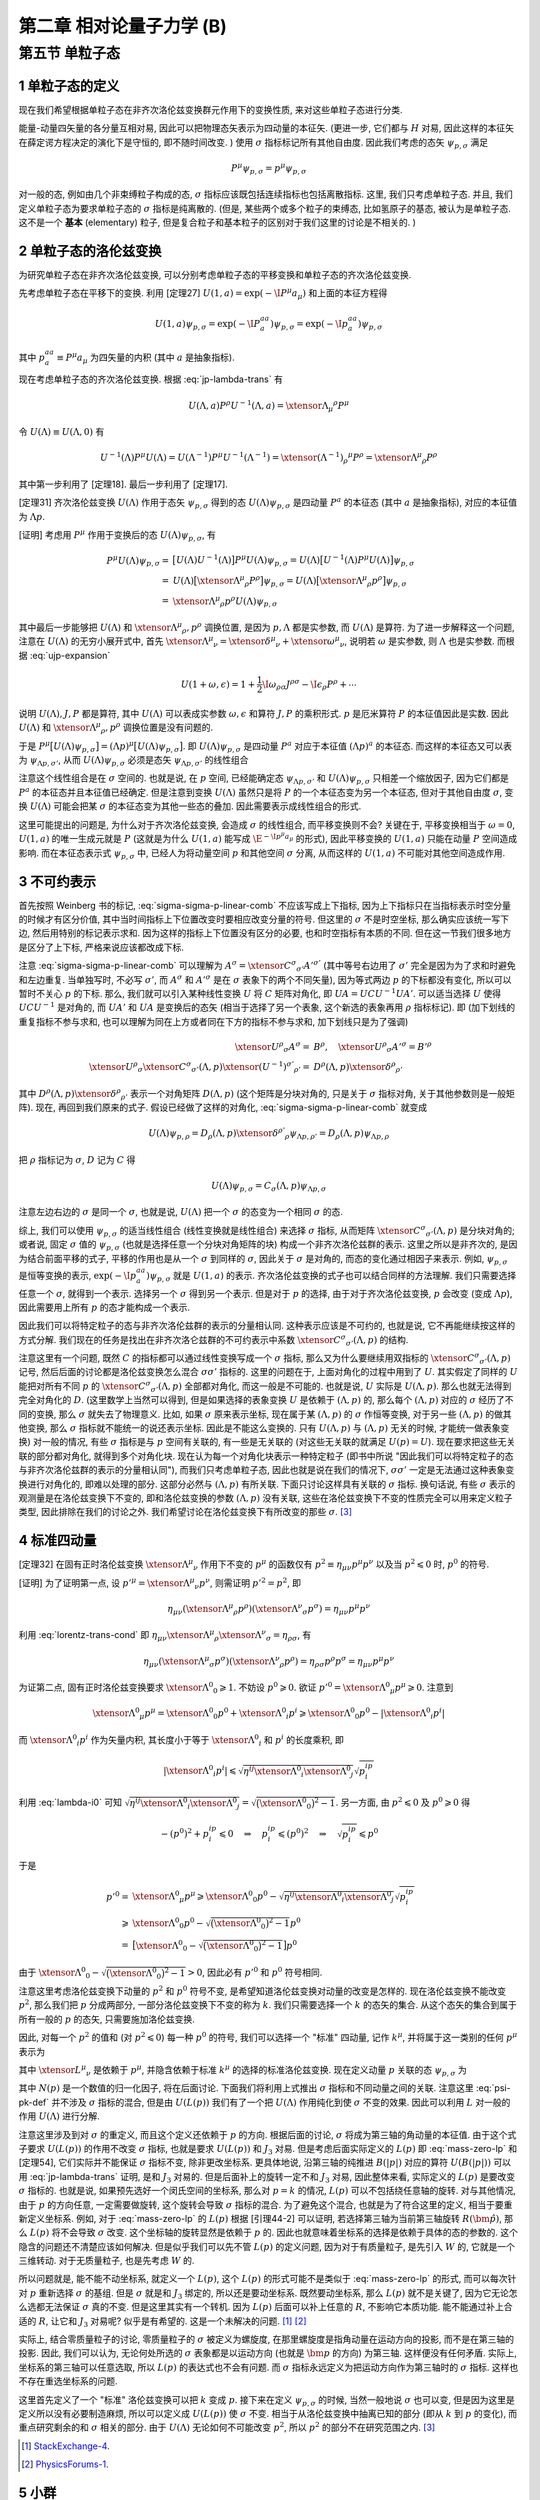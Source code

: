 
.. only:: html

    .. math::
        \renewenvironment{equation*}
        {\begin{equation}\begin{aligned}}
        {\end{aligned}\end{equation}}
        \renewcommand{\gg}{>\!\!>}
        \renewcommand{\ll}{<\!\!<}
        \newcommand{\I}{\mathrm{i}}
        \newcommand{\D}{\mathrm{d}}
        \renewcommand{\C}{\mathrm{C}}
        \newcommand{\dt}{\frac{\D}{\D t}}
        \newcommand{\E}{\mathrm{e}}
        \newcommand{\xtensor}[3]{{#1}#2 {\vphantom{#1}}#3}
        \renewcommand{\bm}{\boldsymbol}
    

第二章 相对论量子力学 (B)
=========================

第五节 单粒子态
---------------

1 单粒子态的定义
^^^^^^^^^^^^^^^^

现在我们希望根据单粒子态在非齐次洛伦兹变换群元作用下的变换性质, 来对这些单粒子态进行分类.

能量-动量四矢量的各分量互相对易, 因此可以把物理态矢表示为四动量的本征矢. (更进一步, 它们都与 :math:`H` 对易, 因此这样的本征矢在薛定谔方程决定的演化下是守恒的, 即不随时间改变. ) 使用 :math:`\sigma` 指标标记所有其他自由度. 因此我们考虑的态矢 :math:`\psi_{p, \sigma}` 满足

.. math:: 
    P^\mu \psi_{p, \sigma} = p^\mu \psi_{p, \sigma}

对一般的态, 例如由几个非束缚粒子构成的态, :math:`\sigma` 指标应该既包括连续指标也包括离散指标. 这里, 我们只考虑单粒子态. 并且, 我们定义单粒子态为要求单粒子态的 :math:`\sigma` 指标是纯离散的. (但是, 某些两个或多个粒子的束缚态, 比如氢原子的基态, 被认为是单粒子态. 这不是一个 **基本** (elementary) 粒子, 但是复合粒子和基本粒子的区别对于我们这里的讨论是不相关的. )

2 单粒子态的洛伦兹变换
^^^^^^^^^^^^^^^^^^^^^^

为研究单粒子态在非齐次洛伦兹变换, 可以分别考虑单粒子态的平移变换和单粒子态的齐次洛伦兹变换.

先考虑单粒子态在平移下的变换. 利用 [定理27] :math:`U(1, a) = \exp (-\I P^\mu a_\mu)` 和上面的本征方程得

.. math:: 
    U(1, a)\psi_{p,\sigma} = \exp (-\I P^aa_a) \psi_{p,\sigma} = \exp (-\I p^aa_a) \psi_{p,\sigma}

其中 :math:`p^aa_a \equiv P^\mu a_\mu` 为四矢量的内积 (其中 :math:`a` 是抽象指标).

现在考虑单粒子态的齐次洛伦兹变换. 根据 :eq:`jp-lambda-trans` 有

.. math:: 
    U(\Lambda, a)P^\rho U^{-1}(\Lambda, a) = \xtensor{\Lambda}{_\mu}{^\rho} P^\mu

令 :math:`U(\Lambda) \equiv U(\Lambda, 0)` 有

.. math:: 
    U^{-1}(\Lambda)P^\mu U(\Lambda) = U(\Lambda^{-1})P^\mu U^{-1}(\Lambda^{-1}) = \xtensor{(\Lambda^{-1})}{_\rho}{^\mu} P^\rho = \xtensor{\Lambda}{^\mu}{_\rho} P^\rho

其中第一步利用了 [定理18]. 最后一步利用了 [定理17].

[定理31] 齐次洛伦兹变换 :math:`U(\Lambda)` 作用于态矢 :math:`\psi_{p, \sigma}` 得到的态 :math:`U(\Lambda)\psi_{p, \sigma}` 是四动量 :math:`P^a` 的本征态 (其中 :math:`a` 是抽象指标), 对应的本征值为 :math:`\Lambda p`.

[证明] 考虑用 :math:`P^\mu` 作用于变换后的态 :math:`U(\Lambda)\psi_{p, \sigma}`, 有

.. math:: 
    P^\mu U(\Lambda) \psi_{p, \sigma} =&\ \big[U(\Lambda)U^{-1}(\Lambda) \big] P^\mu U(\Lambda) \psi_{p, \sigma} 
    = U(\Lambda)\big[ U^{-1}(\Lambda) P^\mu U(\Lambda) \big] \psi_{p, \sigma} \\
    =&\ U(\Lambda)\big[ \xtensor{\Lambda}{^\mu}{_\rho} P^\rho \big] \psi_{p, \sigma} 
    =   U(\Lambda)\big[ \xtensor{\Lambda}{^\mu}{_\rho} p^\rho \big] \psi_{p, \sigma} \\
    =&\ \xtensor{\Lambda}{^\mu}{_\rho} p^\rho U(\Lambda) \psi_{p, \sigma}

其中最后一步能够把 :math:`U(\Lambda)` 和 :math:`\xtensor{\Lambda}{^\mu}{_\rho}, p^\rho` 调换位置, 是因为 :math:`p, \Lambda` 都是实参数, 而 :math:`U(\Lambda)` 是算符. 为了进一步解释这一个问题, 注意在 :math:`U(\Lambda)` 的无穷小展开式中, 首先 :math:`\xtensor{\Lambda}{^\mu}{_\nu} = \xtensor{\delta}{^\mu}{_\nu} + \xtensor{\omega}{^\mu}{_\nu}`, 说明若 :math:`\omega` 是实参数, 则 :math:`\Lambda` 也是实参数. 而根据 :eq:`ujp-expansion`

.. math:: 
    U(1+\omega, \epsilon) = 1+ \frac{1}{2} \I \omega_{\rho\sigma} J^{\rho\sigma} - \I \epsilon_\rho P^\rho + \cdots

说明 :math:`U(\Lambda), J, P` 都是算符, 其中 :math:`U(\Lambda)` 可以表成实参数 :math:`\omega, \epsilon` 和算符 :math:`J, P` 的乘积形式. :math:`p` 是厄米算符 :math:`P` 的本征值因此是实数. 因此 :math:`U(\Lambda)` 和 :math:`\xtensor{\Lambda}{^\mu}{_\rho}, p^\rho` 调换位置是没有问题的.

于是 :math:`P^\mu \big[ U(\Lambda) \psi_{p, \sigma} \big] = (\Lambda p)^\mu \big[ U(\Lambda) \psi_{p, \sigma} \big]`. 即 :math:`U(\Lambda)\psi_{p, \sigma}` 是四动量 :math:`P^a` 对应于本征值 :math:`(\Lambda p)^a` 的本征态. 而这样的本征态又可以表为 :math:`\psi_{\Lambda p,\sigma'}`, 从而 :math:`U(\Lambda) \psi_{p, \sigma}` 必须是态矢 :math:`\psi_{\Lambda p,\sigma'}` 的线性组合

.. math:: 
    U(\Lambda) \psi_{p, \sigma} = \sum_{\sigma'} C_{\sigma'\sigma}(\Lambda, p) \psi_{\Lambda p,\sigma'}
    :label: sigma-sigma-p-linear-comb

注意这个线性组合是在 :math:`\sigma` 空间的. 也就是说, 在 :math:`p` 空间, 已经能确定态 :math:`\psi_{\Lambda p,\sigma'}` 和 :math:`U(\Lambda) \psi_{p, \sigma}` 只相差一个缩放因子, 因为它们都是 :math:`P^a` 的本征态并且本征值已经确定. 但是注意到变换 :math:`U(\Lambda)` 虽然只是将 :math:`P` 的一个本征态变为另一个本征态, 但对于其他自由度 :math:`\sigma`, 变换 :math:`U(\Lambda)` 可能会把某 :math:`\sigma` 的本征态变为其他一些态的叠加. 因此需要表示成线性组合的形式.

这里可能提出的问题是, 为什么对于齐次洛伦兹变换, 会造成 :math:`\sigma` 的线性组合, 而平移变换则不会? 关键在于, 平移变换相当于 :math:`\omega = 0`, :math:`U(1, a)` 的唯一生成元就是 :math:`P` (这就是为什么 :math:`U(1, a)` 能写成 :math:`\E^{-\I p^\mu a_\mu}` 的形式), 因此平移变换的 :math:`U(1, a)` 只能在动量 :math:`P` 空间造成影响. 而在本征态表示式 :math:`\psi_{p, \sigma}` 中, 已经人为将动量空间 :math:`p` 和其他空间 :math:`\sigma` 分离, 从而这样的 :math:`U(1, a)` 不可能对其他空间造成作用.

3 不可约表示
^^^^^^^^^^^^

首先按照 Weinberg 书的标记, :eq:`sigma-sigma-p-linear-comb` 不应该写成上下指标, 因为上下指标只在当指标表示时空分量的时候才有区分价值, 其中当时间指标上下位置改变时要相应改变分量的符号. 但这里的 :math:`\sigma` 不是时空坐标, 那么确实应该统一写下边, 然后用特别的标记表示求和. 因为这样的指标上下位置没有区分的必要, 也和时空指标有本质的不同. 但在这一节我们很多地方是区分了上下标, 严格来说应该都改成下标.

注意 :eq:`sigma-sigma-p-linear-comb` 可以理解为 :math:`A^\sigma = \xtensor{C}{^\sigma}{_{\sigma'}}A'^{\sigma'}` (其中等号右边用了 :math:`\sigma'` 完全是因为为了求和时避免和左边重复. 当单独写时, 不必写 :math:`\sigma'`, 而 :math:`A^\sigma` 和 :math:`A'^\sigma` 是在 :math:`\sigma` 表象下的两个不同矢量), 因为等式两边 :math:`p` 的下标都没有变化, 所以可以暂时不关心 :math:`p` 的下标. 那么, 我们就可以引入某种线性变换 :math:`U` 将 :math:`C` 矩阵对角化, 即 :math:`UA = UCU^{-1}UA'`. 可以适当选择 :math:`U` 使得 :math:`UCU^{-1}` 是对角的, 而 :math:`UA'` 和 :math:`UA` 是变换后的态矢 (相当于选择了另一个表象, 这个新选的表象再用 :math:`\rho` 指标标记). 即 (加下划线的重复指标不参与求和, 也可以理解为同在上方或者同在下方的指标不参与求和, 加下划线只是为了强调)

.. math:: 
    \xtensor{U}{^\rho}{_\sigma}A^\sigma =&\ B^\rho,\quad \xtensor{U}{^\rho}{_\sigma}A'^\sigma = B'^\rho \\
    \xtensor{U}{^\rho}{_\sigma} \xtensor{C}{^\sigma}{_{\sigma'}} (\Lambda, p) \xtensor{(U^{-1})}{^{\sigma'}}{_{\rho'}}
     =&\ D^{\underline{\rho}}(\Lambda, p)\xtensor{\delta}{^{\underline{\rho}}}{_{\rho'}}

其中 :math:`D^{\underline{\rho}}(\Lambda, p)\xtensor{\delta}{^{\underline{\rho}}}{_{\rho'}}` 表示一个对角矩阵 :math:`D(\Lambda, p)` (这个矩阵是分块对角的, 只是关于 :math:`\sigma` 指标对角, 关于其他参数则是一般矩阵). 现在, 再回到我们原来的式子. 假设已经做了这样的对角化, :eq:`sigma-sigma-p-linear-comb` 就变成

.. math:: 
    U(\Lambda)\psi_{p,\rho} = D_{\underline{\rho}}(\Lambda, p)\xtensor{\delta}{^{\rho'}}{_{\underline{\rho}}}\psi_{\Lambda p,\rho'} = D_{\underline{\rho}}(\Lambda, p) \psi_{\Lambda p,\underline{\rho}}

把 :math:`\rho` 指标记为 :math:`\sigma`, :math:`D` 记为 :math:`C` 得

.. math:: 
    U(\Lambda)\psi_{p,\sigma} = C_{\underline{\sigma}}(\Lambda, p) \psi_{\Lambda p,\underline{\sigma}}

注意左边右边的 :math:`\sigma` 是同一个 :math:`\sigma`, 也就是说, :math:`U(\Lambda)` 把一个 :math:`\sigma` 的态变为一个相同 :math:`\sigma` 的态.

综上, 我们可以使用 :math:`\psi_{p, \sigma}` 的适当线性组合 (线性变换就是线性组合) 来选择 :math:`\sigma` 指标, 从而矩阵 :math:`\xtensor{C}{^\sigma}{_{\sigma'}} (\Lambda, p)` 是分块对角的; 或者说, 固定 :math:`\sigma` 值的 :math:`\psi_{p, \sigma}` (也就是选择任意一个分块对角矩阵的块) 构成一个非齐次洛伦兹群的表示. 这里之所以是非齐次的, 是因为结合前面平移的式子, 平移的作用也是从一个 :math:`\sigma` 到同样的 :math:`\sigma`, 因此关于 :math:`\sigma` 是对角的, 而态的变化通过相因子来表示. 例如, :math:`\psi_{p,\sigma}` 是恒等变换的表示, :math:`\exp (-\I p^aa_a) \psi_{p,\sigma}` 就是 :math:`U(1, a)` 的表示. 齐次洛伦兹变换的式子也可以结合同样的方法理解. 我们只需要选择任意一个 :math:`\sigma`, 就得到一个表示. 选择另一个 :math:`\sigma` 得到另一个表示. 但是对于 :math:`p` 的选择, 由于对于齐次洛伦兹变换, :math:`p` 会改变 (变成 :math:`\Lambda p`), 因此需要用上所有 :math:`p` 的态才能构成一个表示.

因此我们可以将特定粒子的态与非齐次洛伦兹群的表示的分量相认同. 这种表示应该是不可约的, 也就是说, 它不再能继续按这样的方式分解. 我们现在的任务是找出在非齐次洛仑兹群的不可约表示中系数 :math:`\xtensor{C}{^\sigma}{_{\sigma'}} (\Lambda, p)` 的结构.

注意这里有一个问题, 既然 :math:`C` 的指标都可以通过线性变换写成一个 :math:`\sigma` 指标, 那么又为什么要继续用双指标的 :math:`\xtensor{C}{^\sigma}{_{\sigma'}} (\Lambda, p)` 记号, 然后后面的讨论都是洛伦兹变换怎么混合 :math:`\sigma\sigma'` 指标的. 这里的问题在于, 上面对角化的过程中用到了 :math:`U`. 其实假定了同样的 :math:`U` 能把对所有不同 :math:`p` 的 :math:`\xtensor{C}{^\sigma}{_{\sigma'}} (\Lambda, p)` 全部都对角化, 而这一般是不可能的. 也就是说, :math:`U` 实际是 :math:`U(\Lambda, p)`. 那么也就无法得到完全对角化的 :math:`D`. (这里数学上当然可以得到, 但是如果选择的表象变换 :math:`U` 是依赖于 :math:`(\Lambda, p)` 的, 那么每个 :math:`(\Lambda, p)` 对应的 :math:`\sigma` 经历了不同的变换, 那么 :math:`\sigma` 就失去了物理意义. 比如, 如果 :math:`\sigma` 原来表示坐标, 现在属于某 :math:`(\Lambda, p)` 的 :math:`\sigma` 作恒等变换, 对于另一些 :math:`(\Lambda, p)` 的做其他变换, 那么 :math:`\sigma` 指标就不能统一的说还表示坐标. 因此是不能这么变换的. 只有 :math:`U(\Lambda, p)` 与 :math:`(\Lambda, p)` 无关的时候, 才能统一做表象变换) 对一般的情况, 有些 :math:`\sigma` 指标是与 :math:`p` 空间有关联的, 有一些是无关联的 (对这些无关联的就满足 :math:`U(p) = U`). 现在要求把这些无关联的部分都对角化, 就得到多个对角化块. 现在认为每一个对角化块表示一种特定粒子 (即书中所说 "因此我们可以将特定粒子的态与非齐次洛伦兹群的表示的分量相认同"), 而我们只考虑单粒子态, 因此也就是说在我们的情况下, :math:`\sigma\sigma'` 一定是无法通过这种表象变换进行对角化的, 即难以处理的部分. 这部分必然与 :math:`(\Lambda, p)` 有所关联. 下面只讨论这样具有关联的 :math:`\sigma` 指标. 换句话说, 有些 :math:`\sigma` 表示的观测量是在洛伦兹变换下不变的, 即和洛伦兹变换的参数 :math:`(\Lambda, p)` 没有关联, 这些在洛伦兹变换下不变的性质完全可以用来定义粒子类型, 因此排除在我们的讨论之外. 我们希望讨论在洛伦兹变换下有所改变的那些 :math:`\sigma`. [#ref1]_

4 标准四动量
^^^^^^^^^^^^

[定理32] 在固有正时洛伦兹变换 :math:`\xtensor{\Lambda}{^\mu}{_\nu}` 作用下不变的 :math:`p^\mu` 的函数仅有 :math:`p^2 \equiv \eta_{\mu\nu}p^\mu p^\nu` 以及当 :math:`p^2 \leqslant 0` 时, :math:`p^0` 的符号.

[证明] 为了证明第一点, 设 :math:`p'^\mu = \xtensor{\Lambda}{^\mu}{_\nu}p^\nu`, 则需证明 :math:`p'^2 = p^2`, 即

.. math:: 
    \eta_{\mu\nu} (\xtensor{\Lambda}{^\mu}{_\rho}p^\rho)(\xtensor{\Lambda}{^\nu}{_\sigma}p^\sigma) = \eta_{\mu\nu}p^\mu p^\nu

利用 :eq:`lorentz-trans-cond` 即 :math:`\eta_{\mu\nu}\xtensor{\Lambda}{^\mu}{_\rho}\xtensor{\Lambda}{^\nu}{_\sigma} = \eta_{\rho\sigma}`, 有

.. math:: 
    \eta_{\mu\nu} (\xtensor{\Lambda}{^\mu}{_\sigma}p^\sigma)(\xtensor{\Lambda}{^\nu}{_\rho}p^\rho) =
    \eta_{\rho\sigma} p^\rho p^\sigma = \eta_{\mu\nu}p^\mu p^\nu

为证第二点, 固有正时洛伦兹变换要求 :math:`\xtensor{\Lambda}{^0}{_0} \geqslant 1`. 不妨设 :math:`p^0 \geqslant 0`. 欲证 :math:`p'^0 = \xtensor{\Lambda}{^0}{_\mu} p^\mu \geqslant 0`. 注意到

.. math:: 
    \xtensor{\Lambda}{^0}{_\mu} p^\mu = \xtensor{\Lambda}{^0}{_0}p^0 +\xtensor{\Lambda}{^0}{_i}p^i \geqslant \xtensor{\Lambda}{^0}{_0}p^0 - |\xtensor{\Lambda}{^0}{_i}p^i|

而 :math:`\xtensor{\Lambda}{^0}{_i}p^i` 作为矢量内积, 其长度小于等于 :math:`\xtensor{\Lambda}{^0}{_i}` 和 :math:`p^i` 的长度乘积, 即

.. math:: 
    |\xtensor{\Lambda}{^0}{_i}p^i| \leqslant \sqrt{\eta^{ij}\xtensor{\Lambda}{^0}{_i}\xtensor{\Lambda}{^0}{_j}}\sqrt{p^ip_i}

利用 :eq:`lambda-i0` 可知 :math:`\sqrt{\eta^{ij}\xtensor{\Lambda}{^0}{_i}\xtensor{\Lambda}{^0}{_j}} = \sqrt{\big( \xtensor{\Lambda}{^0}{_0} \big)^2 - 1}`. 另一方面, 由 :math:`p^2 \leqslant 0` 及 :math:`p^0 \geqslant 0` 得

.. math:: 
    -(p^0)^2 + p^ip_i \leqslant 0 \quad \Rightarrow \quad p^ip_i \leqslant (p^0)^2 \quad \Rightarrow \quad
        \sqrt{p^ip_i} \leqslant p^0
    
于是

.. math:: 
    p'^0 =&\ \xtensor{\Lambda}{^0}{_\mu} p^\mu \geqslant \xtensor{\Lambda}{^0}{_0}p^0
        - \sqrt{\eta^{ij}\xtensor{\Lambda}{^0}{_i}\xtensor{\Lambda}{^0}{_j}}\sqrt{p^ip_i} \\
        \geqslant&\ \xtensor{\Lambda}{^0}{_0}p^0 - \sqrt{\big( \xtensor{\Lambda}{^0}{_0} \big)^2 - 1} p^0 \\
        =&\ \big[ \xtensor{\Lambda}{^0}{_0} - \sqrt{\big( \xtensor{\Lambda}{^0}{_0} \big)^2 - 1} \big] p^0

由于 :math:`\xtensor{\Lambda}{^0}{_0} - \sqrt{\big( \xtensor{\Lambda}{^0}{_0} \big)^2 - 1} > 0`, 因此必有 :math:`p'^0` 和 :math:`p^0` 符号相同.

注意这里考虑洛伦兹变换下动量的 :math:`p^2` 和 :math:`p^0` 符号不变, 是希望知道洛伦兹变换对动量的改变是怎样的. 现在洛伦兹变换不能改变 :math:`p^2`, 那么我们把 :math:`p` 分成两部分, 一部分洛伦兹变换下不变的称为 :math:`k`. 我们只需要选择一个 :math:`k` 的态矢的集合. 从这个态矢的集合到属于所有一般的 :math:`p` 的态矢, 只需要施加洛伦兹变换.

因此, 对每一个 :math:`p^2` 的值和 (对 :math:`p^2 \leqslant 0`) 每一种 :math:`p^0` 的符号, 我们可以选择一个 "标准" 四动量, 记作 :math:`k^\mu`, 并将属于这一类别的任何 :math:`p^\mu` 表示为

.. math:: 
    p^\mu = \xtensor{L}{^\mu}{_\nu}(p)k^\nu
    :label: plpk

其中 :math:`\xtensor{L}{^\mu}{_\nu}` 是依赖于 :math:`p^\mu`, 并隐含依赖于标准 :math:`k^\mu` 的选择的标准洛伦兹变换. 现在定义动量 :math:`p` 关联的态 :math:`\psi_{p,\sigma}` 为

.. math:: 
    \psi_{p,\sigma} \equiv N(p) U(L(p)) \psi_{k,\sigma}
    :label: psi-pk-def

其中 :math:`N(p)` 是一个数值的归一化因子, 将在后面讨论. 下面我们将利用上式推出 :math:`\sigma` 指标和不同动量之间的关联. 注意这里 :eq:`psi-pk-def` 并不涉及 :math:`\sigma` 指标的混合, 但是由 :math:`U(L(p))` 我们有了一个把 :math:`U(\Lambda)` 作用纯化到使 :math:`\sigma` 不变的效果. 因此可以利用 :math:`L` 对一般的作用 :math:`U(\Lambda)` 进行分解.

注意这里涉及到对 :math:`\sigma` 的重定义, 而且这个定义还依赖于 :math:`p` 的方向. 根据后面的讨论, :math:`\sigma` 将成为第三轴的角动量的本征值. 由于这个式子要求 :math:`U(L(p))` 的作用不改变 :math:`\sigma` 指标, 也就是要求 :math:`U(L(p))` 和 :math:`J_3` 对易. 但是考虑后面实际定义的 :math:`L(p)` 即 :eq:`mass-zero-lp` 和 [定理54], 它们实际并不能保证 :math:`\sigma` 指标不变, 除非更改坐标系. 更具体地说, 沿第三轴的纯推进 :math:`B(|p|)` 对应的算符 :math:`U(B(|p|))` 可以用 :eq:`jp-lambda-trans` 证明, 是和 :math:`J_3` 对易的. 但是后面补上的旋转一定不和 :math:`J_3` 对易, 因此整体来看, 实际定义的 :math:`L(p)` 是要改变 :math:`\sigma` 指标的. 也就是说, 如果预先选好一个闵氏空间的坐标系, 那么对 :math:`p = k` 的情况, :math:`L(p)` 可以不包括绕任意轴的旋转. 对与其他情况, 由于 :math:`p` 的方向任意, 一定需要做旋转, 这个旋转会导致 :math:`\sigma` 指标的混合. 为了避免这个混合, 也就是为了符合这里的定义, 相当于要重新定义坐标系. 例如, 对于 :eq:`mass-zero-lp` 的 :math:`L(p)` 根据 [引理44-2] 可以证明, 若选择第三轴为当前第三轴旋转 :math:`R(\hat{\bm{p}})`, 那么 :math:`L(p)` 将不会导致 :math:`\sigma` 改变. 这个坐标轴的旋转显然是依赖于 :math:`p` 的. 因此也就意味着坐标系的选择是依赖于具体的态的参数的. 这个隐含的问题还不清楚应该如何解决. 但是似乎我们可以先不管 :math:`L(p)` 的定义问题, 因为对于有质量粒子, 是先引入 :math:`W` 的, 它就是一个三维转动. 对于无质量粒子, 也是先考虑 :math:`W` 的.

所以问题就是, 能不能不动坐标系, 就定义一个 :math:`L(p)`, 这个 :math:`L(p)` 的形式可能不是类似于 :eq:`mass-zero-lp` 的形式, 而可以每次针对 :math:`p` 重新选择 :math:`\sigma` 的基组. 但是 :math:`\sigma` 就是和 :math:`J_3` 绑定的, 所以还是要动坐标系. 既然要动坐标系, 那么 :math:`L(p)` 就不是关键了, 因为它无论怎么选都无法保证 :math:`\sigma` 真的不变. 但是这里其实有一个转机. 因为 :math:`L(p)` 后面可以补上任意的 :math:`R`, 不影响它本质功能. 能不能通过补上合适的 :math:`R`, 让它和 :math:`J_3` 对易呢? 似乎是有希望的. 这是一个未解决的问题. [#ref5]_ [#ref6]_

实际上, 结合零质量粒子的讨论, 零质量粒子的 :math:`\sigma` 被定义为螺旋度, 在那里螺旋度是指角动量在运动方向的投影, 而不是在第三轴的投影. 因此, 我们可以认为, 无论何处所选的 :math:`\sigma` 表象都是以运动方向 (也就是 :math:`\bm{p}` 的方向) 为第三轴. 这样便没有任何矛盾. 实际上, 坐标系的第三轴可以任意选取, 所以 :math:`L(p)` 的表达式也不会有问题. 而 :math:`\sigma` 指标永远定义为把运动方向作为第三轴时的 :math:`\sigma` 指标. 这样也不存在重选坐标系的问题.

这里首先定义了一个 "标准" 洛伦兹变换可以把 :math:`k` 变成 :math:`p`. 接下来在定义 :math:`\psi_{p,\sigma}` 的时候, 当然一般地说 :math:`\sigma` 也可以变, 但是因为这里是定义所以没有必要制造麻烦, 所以可以定义成 :math:`U(L(p))` 使 :math:`\sigma` 不变. 相当于从洛伦兹变换中抽离已知的部分 (即从 :math:`k` 到 :math:`p` 的变化), 而重点研究剩余的和 :math:`\sigma` 相关的部分. 由于 :math:`U(\Lambda)` 无论如何不可能改变 :math:`p^2`, 所以 :math:`p^2` 的部分不在研究范围之内. [#ref1]_

.. [#ref5] `StackExchange-4 <https://physics.stackexchange.com/questions/199365/weinberg-qft-2-5-5>`_.
.. [#ref6] `PhysicsForums-1 <https://www.physicsforums.com/threads/confusion-2-from-weinbergs-qft-little-group.516129>`_.

5 小群
^^^^^^

将一个任意的齐次洛伦兹变换 :math:`U(\Lambda)` 作用于 :math:`\psi_{p,\sigma}` 得

.. math:: 
    U(\Lambda)\psi_{p,\sigma} =&\ N(p)U(\Lambda)U(L(p)) \psi_{k,\sigma} = N(p)U(\Lambda L(p)) \psi_{k,\sigma} \\
    =&\ N(p)U(L(\Lambda p))U(L^{-1}(\Lambda p))U(\Lambda L(p))\psi_{k,\sigma} \\
    =&\  N(p)U(L(\Lambda p))U(L^{-1}(\Lambda p)\Lambda L(p))\psi_{k,\sigma}
    :label: ulambdap-np

考虑洛伦兹变换 :math:`L^{-1}(\Lambda p)\Lambda L(p)`. 它作用在 :math:`k` 上先得到 :math:`L(p)k = p`, 然后再经过 :math:`\Lambda` 作用得到 :math:`\Lambda p`, 然后 :math:`L^{-1}(\Lambda p)` 再将其变回 :math:`k`. 因此这个洛伦兹变换 :math:`W \equiv L^{-1}(\Lambda p)\Lambda L(p)` 属于齐次洛伦兹群的一个子群, 这个子群中的变换 :math:`\xtensor{W}{^\mu}{_\nu}` 使 :math:`k^\mu` 不变, 即

.. math:: 
    \xtensor{W}{^\mu}{_\nu} k^\nu = k^\mu
    :label: w-act-k

这个子群叫做 **小群** (little group). 对一个由作用于某空间 :math:`X` 的变换构成的变换群 :math:`G`, 一般把能保持某些 :math:`x \in X` 不变的群元组成的子群称为小群. 在这里, 这个小群保持 :math:`k` 不变. 而 :math:`k` 某些是特定的动量. 注意 :math:`\Lambda L(p) \neq L(\Lambda p)`. :math:`L(\Lambda p)` 不仅把 :math:`k` 变成 :math:`\Lambda p`, 还维持 :math:`\sigma` 不变. 但是 :math:`\Lambda L(p)` 不保证 :math:`\sigma` 不变.

对于任何满足 :math:`\xtensor{W}{^\mu}{_\nu} k^\nu = k^\mu` 的 :math:`W`, 我们有

.. math:: 
    U(W) \psi_{k, \sigma} = \xtensor{D}{^{\sigma'}}{_\sigma}(W) \psi_{k, \sigma'}
    :label: uwk-sigma

其中由定义 :math:`k` 指标不应该改变, 但是 :math:`\sigma` 指标可能会改变.

[定理33] 系数 :math:`D(W)` 构成小群的一个表示. 也就是说, 对于小群的一个元素 :math:`W`, :math:`D(W)` 是它的表示, :math:`D(W)` 看成一个矩阵, 这个矩阵的分量记为 :math:`\xtensor{D}{^{\sigma'}}{_\sigma}(W)`.

[证明] 为了证明 :math:`D(W)` 构成一个表示, 我们需要证明 :math:`D(W'W) = D(W')D(W)`, 也就是 :math:`D(W)` 满足和 :math:`W` 相同的群乘法规则. 为此, 考虑任意 :math:`W', W`, 我们有 (第一步利用 :eq:`uwk-sigma`. 第二步, 注意 :math:`U(W)` 已经是 :math:`W` 的一个表示)

.. math:: 
    \xtensor{D}{^{\sigma'}}{_\sigma}(W'W) \psi_{k, \sigma'} =&\ U(W'W) \psi_{k, \sigma} = U(W')U(W)\psi_{k, \sigma} \\
    =&\ U(W')\xtensor{D}{^{\sigma''}}{_\sigma}(W) \psi_{k, \sigma''} 
    = \xtensor{D}{^{\sigma''}}{_\sigma}(W) U(W') \psi_{k, \sigma''} \\
    =&\ \xtensor{D}{^{\sigma''}}{_\sigma}(W) \xtensor{D}{^{\sigma'}}{_{\sigma''}}(W') \psi_{k, \sigma'}

注意上面的推导中, 利用了 :eq:`uwk-sigma` 式. 这个式子的意义是 :math:`U(W)` 把一个 :math:`k` 固定的态表示成矩阵相乘的形式. 这个态必须是 :math:`k` 固定的, 而不能是任意的态. 比如, 若记 :math:`\phi_{\sigma} \equiv \xtensor{D}{^{\sigma'}}{_\sigma}(W) \psi_{k, \sigma'}`, 则不能有 :math:`U(W') \phi_{\sigma} = \xtensor{D}{^{\sigma''}}{_{\sigma}}(W) \phi_{\sigma''}`. 因此, 必须把 :math:`U(W')` 和 (一堆数字) :math:`\xtensor{D}{^{\sigma'}}{_\sigma}(W)` 交换位置, 让 :math:`U(W')` 作用到 :math:`k` 确定的态上. (如果没有交换位置, 而把 :math:`U(W')` 直接作用在 :math:`k` 混合的态上, 将得到错误结果 :math:`\xtensor{D}{^{\sigma''}}{_\sigma}(W') \xtensor{D}{^{\sigma'}}{_{\sigma''}}(W)`. )

由于 :math:`\psi_{k, \sigma'}` 是任意的, 便有

.. math:: 
    \xtensor{D}{^{\sigma'}}{_\sigma}(W'W) = \xtensor{D}{^{\sigma'}}{_{\sigma''}}(W') \xtensor{D}{^{\sigma''}}{_\sigma}(W)

特别地, 我们可以把 :eq:`uwk-sigma` 应用于小群变换

.. math:: 
    W(\Lambda, p) \equiv L^{-1}(\Lambda p)\Lambda L(p)

也就是说, 令 :eq:`uwk-sigma` 中的 :math:`W` 为 :math:`W(\Lambda, p)`, 得

.. math:: 
    U(W(\Lambda, p)) \psi_{k, \sigma} = \xtensor{D}{^{\sigma'}}{_\sigma}(W(\Lambda, p)) \psi_{k, \sigma'}

再将 :eq:`ulambdap-np` 中的 :math:`U(L^{-1}(\Lambda p)\Lambda L(p))` 改写为 :math:`U(W(\Lambda, p))` 并代入上式, 得

.. math:: 
    U(\Lambda)\psi_{p,\sigma} =&\ N(p)U(L(\Lambda p))U(W(\Lambda, p))\psi_{k, \sigma} \\
    =&\ N(p)U(L(\Lambda p)) \xtensor{D}{^{\sigma'}}{_\sigma}(W(\Lambda, p)) \psi_{k, \sigma'} \\
    =&\ N(p) \xtensor{D}{^{\sigma'}}{_\sigma}(W(\Lambda, p)) U(L(\Lambda p)) \psi_{k, \sigma'}
    :label: ulambda-w-pk

其中最后一步, 本来要求 :math:`U(W(\Lambda, p))` 先作用, :math:`U(L(\Lambda p))` 后作用, 但是为什么可以调换顺序? 首先的理由就是 :math:`\xtensor{D}{^{\sigma'}}{_\sigma}(W(\Lambda, p))` 已经变成了一堆数字, 因此可以更改顺序. 更深层次的理由是, 由于把下标 :math:`\sigma` 变成了 :math:`\sigma'`, 因此实际上以矩阵相乘的分量关系形式固定了作用顺序, 这种作用顺序由下标体现, 不再需要强制左右顺序. 所以即便 :math:`\xtensor{D}{^{\sigma'}}{_\sigma}(W(\Lambda, p))` 写在前面, 它的作用还是先作用, 这一点没有发生实质改变.

再利用 :eq:`psi-pk-def`, 即 :math:`\psi_{p,\sigma} \equiv N(p) U(L(p)) \psi_{k,\sigma}` 得

.. math:: 
    \psi_{k,\sigma} = \frac{1}{N(\Lambda p)U(L(\Lambda p))} \psi_{\Lambda p,\sigma}

代入 :eq:`ulambda-w-pk` 得

.. math:: 
    U(\Lambda)\psi_{p,\sigma} =&\ \frac{N(p) \xtensor{D}{^{\sigma'}}{_\sigma}(W(\Lambda, p)) U(L(\Lambda p))}{N(\Lambda p)U(L(\Lambda p))} \psi_{\Lambda p,\sigma'} \\
    =&\ \left( \frac{N(p)}{N(\Lambda p)} \right) \xtensor{D}{^{\sigma'}}{_\sigma}(W(\Lambda, p)) \psi_{\Lambda p,\sigma'}
    :label: sigma-sigma-w-linear

现在总结一下这里的思路. 把所有主要的式子, 即 :eq:`ulambdap-np`, :eq:`uwk-sigma` 以及 :eq:`sigma-sigma-w-linear` 列在下面:

.. math:: 
    U(\Lambda)\psi_{p,\sigma} =&\  N(p)U(L(\Lambda p))U(W(\Lambda, p))\psi_{k,\sigma} \\
    U(W) \psi_{k, \sigma} =&\ \xtensor{D}{^{\sigma'}}{_\sigma}(W) \psi_{k, \sigma'} \\
    U(\Lambda)\psi_{p,\sigma} =&\ \left( \frac{N(p)}{N(\Lambda p)} \right) \xtensor{D}{^{\sigma'}}{_\sigma}(W(\Lambda, p)) \psi_{\Lambda p,\sigma'}

其中第一式是把一个一般的作用, 即 :math:`U(\Lambda)` 分解为对 :math:`\sigma` 的纯作用和对 :math:`p` 的作用. 其中, :math:`U(W(\Lambda, p))` 不改变 :math:`k`, 那么它只能是把各种 :math:`\sigma` 之间进行组合. 而 :math:`U(L(\Lambda p))` 的作用则主要是对 :math:`p` 的作用. 第一式做了这样的一个分解. 第二式将 :math:`U(W(\Lambda, p))` 不改变 :math:`k` 而作用于 :math:`\sigma` 这一点明显地表示出来. 它把一个 :math:`\psi_{k, \sigma}` 态变成 :math:`\psi_{k, \sigma'}` 态的线性组合. 最后一式, 则去除 :math:`k` 的依赖, 将对 :math:`p` 的作用直接作用于态矢, 因此会发现一个一般的作用 :math:`U(\Lambda)` 可以理解为先将 :math:`p` 变到 :math:`\Lambda p`, 然后对 :math:`\sigma` 的作用由 :math:`\xtensor{D}{^{\sigma'}}{_\sigma}` 矩阵给出. 不过, 其实 :math:`U(\Lambda)` 的作用可以分解为把波函数中 :math:`p` 变为 :math:`\Lambda p` 的作用和混合 :math:`\sigma` 的作用这一点, 早已经在 :eq:`sigma-sigma-p-linear-comb` 中有了体现.

对比 :eq:`sigma-sigma-w-linear` 和 :eq:`sigma-sigma-p-linear-comb`, 我们发现, 除了归一化的问题以外, 决定变换规则 :eq:`sigma-sigma-p-linear-comb` 中系数 :math:`\xtensor{C}{^{\sigma'}}{_\sigma}(\Lambda, p)` 的问题已经约化为找到小群的表示的问题. 这个从小群表示推导像非齐次洛伦兹群这样的群的表示的方法, 称为诱导表示法. 注意这里两个式子的区别只是 :math:`\xtensor{C}{^{\sigma'}}{_\sigma}(\Lambda, p)` 变成了 :math:`\xtensor{D}{^{\sigma'}}{_\sigma}(W(\Lambda, p))`. 这里的变化还是比较重要的. 关键是, 原来只知道 :math:`U(\Lambda)` 的作用一部分的效果是把波函数中 :math:`p` 变为 :math:`\Lambda p`, 至于另一部分效果只能用一个非常一般的 :math:`\xtensor{C}{^{\sigma'}}{_\sigma}(\Lambda, p)` 来表示. 而这里推出了这个一般的系数其实是小群的表示, 而这个小群是使 :math:`k` 不变的小群. 也就是说, :math:`\xtensor{D}{^{\sigma'}}{_\sigma}(W(\Lambda, p))` 确实给出了更多的信息, 将 :math:`\xtensor{C}{^{\sigma'}}{_\sigma}(\Lambda, p)` 对于 :math:`\Lambda, p` 的依赖性缩窄了.

下面的 [表1] 给出了标准动量 :math:`k^\mu` 的一些通常选择, 以及不同四动量类对应的小群.

[表1] 一些四动量类的标准动量以及对应的小群. 其中 :math:`\kappa` 是一个任意的正能量, 例如 :math:`1\mathrm{\ eV}`. 这些小群是显然的. SO(3) 是普通三维转动群 (不包括空间反射), 因为转动是唯一的, 使一个零动量粒子保持静止的固有正时洛伦兹变换 (因为 "推进" 变换会导致在一个运动坐标系观察, 那么原来静止的粒子就会显示出运动). 而 SO(2,1) 和 SO(3,1) 是 (2+1)- 和 (3+1)- 维的洛伦兹群. ISO(2) 是欧氏几何 (平面几何) 群, 包括二维转动和平移. (如果只有二维转动, 那么这个群是 SO(2), 是1维变换群. 所以整个 ISO(2) 是3维变换群. ) 注意 Weinberg 的书中, :math:`k^\mu` 的最后一个分量为时间分量. 我们这里把时间分量列为第一个分量. 由 :math:`k^\mu` 的定义知, 由于 :math:`p` 和 :math:`k` 由一个洛伦兹变换相联系, 所以对 :math:`p^2` 和 :math:`p^0` 的要求也就是对 :math:`k^2` 和 :math:`k^0` 的要求. 注意这里指标 :math:`2` 代表平方 (不是第2分量), 而指标 :math:`0` 代表第0分量. 

================================== ============================ =======
 情形                                标准 :math:`k^\mu`            小群
================================== ============================ =======
(a) :math:`p^2 = -M^2<0, p^0 > 0`  :math:`(M,0,0,0)`            SO(3)
(b) :math:`p^2 = -M^2<0, p^0 < 0`  :math:`(-M,0,0,0)`           SO(3)
(c) :math:`p^2 = 0, p^0 > 0`       :math:`(\kappa,0,0,\kappa)`  ISO(2)
(d) :math:`p^2 = 0, p^0 < 0`       :math:`(-\kappa,0,0,\kappa)` ISO(2)
(e) :math:`p^2 = N^2 > 0`          :math:`(0,0,0,N)`            SO(2,1)
(f) :math:`p^\mu = 0`              :math:`(0,0,0,0)`            SO(3,1)
================================== ============================ =======

在这六类四动量中, 只有 (a), (c) 和 (f) 具有针对物理态的已知解释. (f) 没有什么好解释的 :math:`p^\mu = 0`, 它描述真空, 真空在任意洛伦兹变换 :math:`U(\Lambda)` 下不变. 下面我们只考虑情形 (a) 和 (c), 它们分别代表具有质量 :math:`M >0` 的粒子和零质量粒子. 注意表格中的标准动量都满足相对论的自由粒子能量动量关系

.. math:: 
    \frac{E^2}{c^2} - p^2 = M^2c^2

若取 :math:`c = 1`  并采用之前的标记, 即 :math:`(p^0)^2 = (p^ip_i) + M^2` 或者 :math:`-M^2 = p^\mu p_\mu = p^2`. 其中 :math:`E = p^0`.

6 归一化
^^^^^^^^

现在考虑这些态的归一化. 根据量子力学通常的正交归一化程序, 我们可以让标准动量 :math:`k^\mu` 的态正交归一, 即

.. math:: 
    \big(\psi_{k',\sigma'},\psi_{k,\sigma}\big) = \delta^3(\bm{k}' - \bm{k}) \delta_{\sigma'\sigma}

这里注意归一化必须满足相对论的自由粒子能量动量关系, 因此只需要对三维的 :math:`\bm{k}` 做限制而不必对四动量 :math:`k^a` 做限制 (也就是说, 四动量 :math:`k^a` 中只有3个分量是独立的. 因此不如直接选择三个空间分量. 但是注意, 能量动量关系并没有指定时间分量 :math:`k^0` 的符号. 因此其实还有一个符号的自由度. 但是我们如果限制于情形 (a) 和 (c), 那么很显然 :math:`k^0` 符号被限制为正号, 这样就完全确定了). [#ref2]_ 这里出现 delta 函数是因为 :math:`\psi_{k,\sigma}` 和 :math:`\psi_{k',\sigma'}` 分别是厄米算符具有本征值 :math:`\bm{k}` 和 :math:`\bm{k}'` 的本征态. 而由线性代数, 具有不同本征值的本征态必须是线性独立的, 从而它们的内积只有当 :math:`\bm{k} = \bm{k}'` 时才不为零. 这导致如下定理.

[定理34] :eq:`uwk-sigma` 和 :eq:`sigma-sigma-w-linear` 式中小群的表示是幺正的

.. math:: 
    D^\dagger (W) = D^{-1}(W)

[证明] 首先, 这里的幺正是指把 :math:`\sigma, \sigma'` 看成表示的矩阵的指标, 这个矩阵是幺正的. 所以 :math:`\xtensor{D}{^{\sigma'}}{_\sigma}(W)` 只表示复数. 但是去掉 :math:`\sigma` 指标, 构成矩阵, 可以作为算符的表示, 可以讨论这个矩阵是不是幺正矩阵. 先对 :eq:`uwk-sigma` 取共轭, 得

.. math:: 
    \psi_{k, \sigma}^\dagger U^\dagger(W) = \xtensor{(D^*)}{^{\sigma'}}{_\sigma}(W) \psi^\dagger_{k, \sigma'}

其中 :math:`*` 表示复数共轭. 用上式左乘 :eq:`uwk-sigma` 并利用 :math:`U^\dagger(W)U(W) = 1` 得

.. math:: 
    \psi_{k', \sigma''}^\dagger U^\dagger(W) U(W) \psi_{k, \sigma} =&\ \xtensor{(D^*)}{^{\sigma'}}{_{\sigma''}}(W) \psi^\dagger_{k', \sigma'}
        \xtensor{D}{^{\sigma'''}}{_\sigma}(W) \psi_{k, \sigma'''} \\
    \psi_{k', \sigma''}^\dagger \psi_{k, \sigma} =&\ \xtensor{(D^*)}{^{\sigma'}}{_{\sigma''}}(W) \xtensor{D}{^{\sigma'''}}{_\sigma}(W)
        \psi^\dagger_{k', \sigma'} \psi_{k, \sigma'''} \\
    \delta^3(\bm{k}' - \bm{k}) \delta_{\sigma''\sigma} =&\ \xtensor{(D^*)}{^{\sigma'}}{_{\sigma''}}(W) \xtensor{D}{^{\sigma'''}}{_\sigma}(W)
        \delta^3(\bm{k}' - \bm{k}) \delta_{\sigma'\sigma'''}

对上式取 :math:`\bm{k}' = \bm{k}` 的情形, 得

.. math:: 
    \delta_{\sigma''\sigma} =&\ \xtensor{(D^*)}{^{\sigma'}}{_{\sigma''}}(W) \xtensor{D}{^{\sigma'''}}{_\sigma}(W) \delta_{\sigma'\sigma'''} \\
    \xtensor{\delta}{^{\sigma''}}{_\sigma} =&\ \xtensor{(D^*)}{_{\sigma'}}{^{\sigma''}}(W) \xtensor{D}{^{\sigma'''}}{_\sigma}(W) \xtensor{\delta}{^{\sigma'}}{_{\sigma'''}} \\
        =&\ \xtensor{(D^*)}{_{\sigma'}}{^{\sigma''}}(W) \xtensor{D}{^{\sigma'}}{_\sigma}(W) \\

由共轭矩阵的定义 :math:`\xtensor{(D^*)}{_{\sigma'}}{^{\sigma''}}(W) = \xtensor{(D^\dagger)}{^{\sigma''}}{_{\sigma'}}` (左右交换是因为要转置, 上下位置是由于左右要上下指标平衡). 此即 :math:`D^\dagger(W) D(W) = 1`. 也就是 :math:`D^\dagger (W) = D^{-1}(W)`.

现在的问题是, 任一动量的态矢的标量积是什么? 利用 :eq:`psi-pk-def` 和 :eq:`sigma-sigma-w-linear` 式中 :math:`U(\Lambda)` 的幺正性, 我们有如下定理.

[定理35] 属于某一动量本征值的态矢的标量积为

.. math:: 
    (\psi_{p',\sigma'}, \psi_{p,\sigma}) =&\ N(p) \big( U^{-1}(L(p))\psi_{p',\sigma'}, \psi_{k, \sigma} \big) \\
        =&\ N(p)N^*(p') D \big(W(L^{-1}(p), p') \big)^*_{\sigma\sigma'} \delta^3(\bm{k}'-\bm{k})

其中 :math:`k' \equiv L^{-1}(p)p'`. 又因为 :math:`k = L^{-1}(p)p`, delta 函数 :math:`\delta^3(\bm{k}'-\bm{k})` 正比于 :math:`\delta^3(\bm{p}'-\bm{p})`. 对于 :math:`p' = p`, 这里的小群变换 :math:`W(L^{-1}(p), p')` 是恒等变换, 即 :math:`W(L^{-1}(p), p) = 1`. 因而 [注意对于下式, 这里左边不应该写成 :math:`(\psi_{p,\sigma'}, \psi_{p,\sigma})`, 因为原式就是对更普遍的 :math:`(\psi_{p',\sigma'}, \psi_{p,\sigma})` 成立的, 上面关于 :math:`p' = p` 的讨论, 不是取了特殊情况, 而是由于因子 :math:`\delta^3(\bm{k}'-\bm{k})`, 它强制左边因子中可以令 :math:`k'= k`, 又因为正比性质, 可以令 :math:`p'=p`]

.. math:: 
    (\psi_{p',\sigma'}, \psi_{p,\sigma}) = |N(p)|^2 \delta_{\sigma'\sigma} \delta^3(\bm{k}'-\bm{k})
    :label: psigma-sp-k

注意这里第一式是中间表达式, 只有 :eq:`psigma-sp-k` 是最终结果.

[证明] 在 :eq:`plpk` 即

.. math:: 
    p^\mu = \xtensor{L}{^\mu}{_\nu}(p)k^\nu

中令 :math:`p = k` 得

.. math:: 
    k^\mu = \xtensor{L}{^\mu}{_\nu}(k)k^\nu \quad\Rightarrow \quad L(k) = 1

即参数为 :math:`k` 的 :math:`L` 变换为恒等变换, 从而 :math:`U(L(k))` 也为恒等变换. 在 :eq:`psi-pk-def` 中代入 :math:`p = k` 得

.. math:: 
    \psi_{k,\sigma} \equiv N(k) U(L(k)) \psi_{k,\sigma}

由 :math:`U(L(k)) = 1` 得 :math:`N(k) = 1`.

由 :eq:`psi-pk-def` 即 :math:`\psi_{p,\sigma} \equiv N(p) U(L(p)) \psi_{k,\sigma}` 知 (利用 :math:`U` 的幺正性)

.. math:: 
    (\psi_{p',\sigma'}, \psi_{p,\sigma}) =&\ (\psi_{p',\sigma'}, N(p) U(L(p)) \psi_{k,\sigma}) \\
        =&\ N(p) (U^\dagger(L(p)) \psi_{p',\sigma'}, \psi_{k,\sigma}) = N(p) (U^{-1}(L(p)) \psi_{p',\sigma'}, \psi_{k,\sigma}) \\
        =&\ N(p) (U(L^{-1}(p)) \psi_{p',\sigma'}, \psi_{k,\sigma})
    
其中最后一步是利用 [定理18] 得 :math:`U{-1}(L(p)) = U(L^{-1}(p))`. 再由 :eq:`ulambda-w-pk` 知

.. math:: 
    U(\Lambda)\psi_{p,\sigma} = N(p) \xtensor{D}{^{\sigma'}}{_\sigma}(W(\Lambda, p)) U(L(\Lambda p)) \psi_{k, \sigma'}

在上式令 :math:`p=p', \sigma = \sigma', \Lambda = L^{-1}(p)` 得 (注意由于 :math:`L` 是隐含依赖于 :math:`k` 的, 因此当我们把 :math:`p` 改为 :math:`p'` 的时候,  假设这个 :math:`p'` 的标准动量为 :math:`\tilde{k}'`. 相应的 :math:`L` 也要变, 记为 :math:`\tilde{L}`, 满足 :math:`p' = \tilde{L}(p')\tilde{k}'`, :math:`N` 则变为 :math:`\tilde{N}`)

.. math:: 
    U(L^{-1}(p))\psi_{p',\sigma'} = \tilde{N}(p') \xtensor{D}{^{\sigma''}}{_{\sigma'}}(W(L^{-1}(p), p')) U(\tilde{L}(L^{-1}(p) p')) \psi_{\tilde{k}', \sigma''}

令 :math:`k' = L^{-1}(p) p'` (注意这个不一定是真的标准动量 :math:`k`), 有 :math:`k' = \tilde{L}(k')\tilde{k}'`, 再由 :eq:`psi-pk-def` 得

.. math:: 
    \psi_{k',\sigma} \equiv \tilde{N}(k') U(\tilde{L}(k')) \psi_{\tilde{k}',\sigma}

得

.. math:: 
    U(\tilde{L}(L^{-1}(p) p')) \psi_{\tilde{k}', \sigma''} = U(\tilde{L}(k')) \psi_{\tilde{k}', \sigma''} = \tilde{N}^{-1}(k') \psi_{k',\sigma''}

注意我们还有 :math:`p' = \tilde{L}(p')\tilde{k}'` 但这个条件用不上. 于是

.. math:: 
    (\psi_{p',\sigma'}, \psi_{p,\sigma}) =&\ N(p) (U(L^{-1}(p)) \psi_{p',\sigma'}, \psi_{k,\sigma}) \\
        =&\ N(p) \tilde{N}^*(p') \xtensor{{D^*}}{^{\sigma''}}{_{\sigma'}}(W(L^{-1}(p), p')) (\tilde{N}^*)^{-1}(k') \psi^\dagger_{k',\sigma''}
            \psi_{k,\sigma} \\
        =&\ N(p) \tilde{N}^*(p') (\tilde{N}^*)^{-1}(k') \xtensor{{D^*}}{^{\sigma''}}{_{\sigma'}}(W(L^{-1}(p), p')) \delta^3(\bm{k}'-\bm{k}) \delta_{\sigma''\sigma} \\
        =&\ N(p) \tilde{N}^*(p') (\tilde{N}^*)^{-1}(k') {D^*}_{\sigma\sigma'}(W(L^{-1}(p), p')) \delta^3(\bm{k}'-\bm{k})

最后一步需要证明 :math:`(\tilde{N}^*)^{-1}(k') = 1` 以及 :math:`\tilde{N}^*(p') = \tilde{N}(p')`. 注意到上式中有 :math:`\delta^3(\bm{k}'-\bm{k})`, 那么在前面的因子中我们可以要求 :math:`k' = k`. 而 :math:`k` 是标准动量, 于是 :math:`k'` 也就必须是标准动量. 而又由一般动量到标准动量的变换为 :math:`k' = \tilde{L}(k')\tilde{k}'`. 这个变换把 :math:`k'` 变成的标准动量 :math:`\tilde{k}'` 就只能是 :math:`k`, 即 :math:`\tilde{k}' = k`, 并且 :math:`\tilde{L}(k')` 和 :math:`U(\tilde{L}(k'))` 都是恒等变换. 利用最开始的推导, 知 :math:`\tilde{N}(k') = 1`. 另一方面, :math:`\tilde{k}' = k` 意味着在 delta 函数因子不为零时, :math:`p` 和 :math:`p'` 必须属于同一个标准动量. 对同一标准动量而言 :math:`\tilde{N} = N`. 于是

.. math:: 
    (\psi_{p',\sigma'}, \psi_{p,\sigma}) = N(p) N^*(p') {D^*}_{\sigma\sigma'}(W(L^{-1}(p), p')) \delta^3(\bm{k}'-\bm{k})

下面就很自然根据原书的讨论, 因为 :math:`k' \equiv L^{-1}(p)p'` 和 :math:`k = L^{-1}(p)p`, delta 函数 :math:`\delta^3(\bm{k}'-\bm{k})` 正比于 :math:`\delta^3(\bm{p}'-\bm{p})`. 于是可以在 :math:`\delta^3(\bm{k}'-\bm{k})` 之前的因子 :math:`N(p) N^*(p') (\tilde{N}^*)^{-1}(k') {D^*}_{\sigma\sigma'}(W(L^{-1}(p), p'))` 中强制 :math:`p' = p`. 注意这里不能在更早的时候就利用 :math:`p' = p`, 因为在此之前 :math:`U(\tilde{L}(L^{-1}(p) p'))` 可能改变波函数下标, 未必就能得到所需要的 delta 函数. 所以只能在得到 delta 函数之后, 再去考虑修改左边的因子. 考虑

.. math:: 
    W(L^{-1}(p), p) \equiv L^{-1}(L^{-1}(p)p) L^{-1}(p) L(p) = L^{-1}(k) L^{-1}(p) L(p) = L^{-1}(p) L(p) = 1

因此是恒等变换. 其中第一个等号利用了 :math:`p = L(p)k`. 第二个等号是因为根据一开始的讨论, 属于参数 :math:`k` 的 :math:`L` 是恒等变换. 最后一步是因为算符和算符的逆的乘积一定为恒等变换. 于是自然得到

.. math:: 
    (\psi_{p',\sigma'}, \psi_{p,\sigma}) = |N(p)|^2 \delta_{\sigma'\sigma} \delta^3(\bm{k}'-\bm{k})

.. [#ref1] `StackExchange-1 <https://physics.stackexchange.com/questions/199365/weinberg-qft-2-5-5>`_.

.. [#ref2] `StackExchange-2 <https://physics.stackexchange.com/questions/127426/a-question-on-page-65-of-weinbergs-qft-volume-1>`_.

7 洛伦兹不变体元
^^^^^^^^^^^^^^^^

剩下的问题是确定 :math:`\delta^3(\bm{k}' - \bm{k})` 和 :math:`\delta^3(\bm{p}' - \bm{p})` 之间的比例系数.

[定理36] :math:`\D^3 \bm{p} /\sqrt{\bm{p}^2 + M^2}` 是洛伦兹不变体元. 洛伦兹不变体元的意义是, 这个体元作为对偶矢量, 或者微分形式, 在洛伦兹变换下不变.

[证明] 先证明 :math:`\D^4 p` 是洛伦兹不变体元. 假设在洛伦兹变换下 :math:`p \to \overline{p} = \Lambda p`. 我们要找到 :math:`\D^4 p` 和 :math:`\D^4 \overline{p}` 的关系. 根据微元的变换法则, 有 :math:`\D^4 p \to \D^4 \overline{p} = \left\lvert \frac{\partial \overline{p}^a}{\partial p^b} \right\rvert \D^4 p`. 其中行列式 :math:`\left\lvert \frac{\partial \overline{p}^\mu}{\partial p^\nu} \right\rvert = |\det \xtensor{\Lambda}{^a}{_b}|`. 而考虑固有洛伦兹变换, :math:`|\det \xtensor{\Lambda}{^a}{_b}| = 1`. 于是 :math:`\D^4 \overline{p} = \D^4 p`.

考虑标量函数 :math:`f(p)`. 在洛伦兹变换下, :math:`p` 变为 :math:`\overline{p}`. 原来函数在 :math:`p` 点的值为 :math:`y = f(p)`, 现在要求它在新的点 :math:`\overline{p}` 的值为变换之前的函数在变换之前那点的值 :math:`y = f(p)`. 那么函数形式必须变化, 记新的函数形式为 :math:`\overline{f}`. 则有 :math:`\overline{f}(\overline{p}) = f(p)`. 实际上, 如果把线性标量函数看成对偶矢量, 它作用到矢量 :math:`p` 上得到实数, 即 :math:`f(p) = f_ap^a`. 则在洛伦兹变换下, :math:`p` 的变化为 :math:`p^a \to \overline{p}^a = \xtensor{\Lambda}{^a}{_b}p^b`, 由 :math:`\overline{f}(\overline{p}) = f(p)` 得 :math:`\overline{f}_a\overline{p}^a = f_ap^a`, 即 :math:`\overline{f}_a\xtensor{\Lambda}{^a}{_b}p^b = f_bp^b`, 即 :math:`f_a \to \overline{f}_a = f_b\xtensor{(\Lambda^{-1})}{^b}{_a}`. 即 :math:`f \to \overline{f} = f\Lambda^{-1}`. 类似地对线性矢量函数有 :math:`U \to \overline{U} = \Lambda U\Lambda^{-1}`.

考虑 [表1] 中的情况 (a) 和 (c), 满足 :math:`p^2 = -M^2 \leqslant 0, p^0 > 0`. 并且注意到洛伦兹变换不改变 :math:`p^2` 的值和 :math:`p^0` 的符号. 所以考虑一个 :math:`p^2` 的函数 :math:`g(p^2)`, 在一个洛伦兹变换下, :math:`p` 变为 :math:`\overline{p}`, 然而 :math:`p^2 = \overline{p}^2`, 于是要求 :math:`\overline{g}(\overline{p}^2) = g(p^2)` 即 :math:`\overline{g}(p^2) = g(p^2)`, 于是 :math:`\overline{g} = g`. 也就是说, 如果一个标量函数只和 :math:`p^2` 或 :math:`p^0` 的符号有关, 那么它在洛伦兹变换下函数形式不需要改变, 即 :math:`\overline{g} = g`, 统一写成 :math:`g` 即可. 注意 :math:`\delta(p^2 + M^2)` 和 :math:`\theta(p^0)` 就是这样的函数. :math:`\theta(p^0)` 是阶跃函数,  当 :math:`x\geqslant 0` 时 :math:`\theta(x) = 1`, 当 :math:`x<0` 时 :math:`\theta(x) = 0`. 所以 :math:`\theta(x)` 只与 :math:`x` 的符号有关.
因此

.. math:: 
    \D^4 p \delta(p^2 + M^2)\theta(p^0) = \D^4 \overline{p} \delta(\overline{p}^2 + M^2)\theta(\overline{p}^0)

也是洛伦兹不变体元. 其中这个等号两边的意义不是仅仅做了变量记号改写从 :math:`p` 改写为 :math:`\overline{p}`. 真正意义是, 等号左边是洛伦兹变换前的一个以 :math:`p` 为原像的映射, 等号右边是洛伦兹变换后的映射. 它们的映射形式不变. 而变量记号只是标记指的是变换前还是变换后. 也许更好的表达方式为

.. math:: 
    \D^4 p \delta(p^2 + M^2)\theta(p^0) \to \D^4 p \delta(p^2 + M^2)\theta(p^0)

其中变换前后完全可以用同样的原像记号, 因为重点是要求映射不变.

从这里可以理解到说一个 "体元" 或函数 "洛伦兹不变" 的意义. 这要求它的 "映射形式" 不变. 对于 :math:`\D^4 p` 来说, :math:`\D^4 \cdot` 是它的映射形式, 和使用怎样的标记表示 :math:`p` 无关. 对于一般的线性函数 :math:`f`, 在洛伦兹变换下它这个映射本身变为 :math:`f\Lambda^{-1}`, 因而不是洛伦兹不变的. 尽管我们说 :math:`f(p) = \overline{f}(\overline{p})` 表示映射的像是相等的, 但是重要的是 :math:`f` 已经改变.

下面证明 :math:`\D^4 p \delta(p^2 + M^2)\theta(p^0) = \D^3 \bm{p} /\sqrt{\bm{p}^2 + M^2}`, 这两个体元在用于函数积分的意义下是相等的, 因此我们要借用一个任意函数. 注意这里不应该与上面关于洛伦兹不变的讨论相混淆. 我们无需考虑在洛伦兹变换下这个任意函数怎么变, 或者这个积分怎么变. 这里的逻辑是, 如果已知两个前提: (A) 体元 :math:`\D^4 p \delta(p^2 + M^2)\theta(p^0)` 是洛伦兹不变的. (B) 体元 :math:`\D^4 p \delta(p^2 + M^2)\theta(p^0)` 和体元 :math:`\D^3 \bm{p} /\sqrt{\bm{p}^2 + M^2}` 相等. 我们就可以推出结论, 体元 :math:`\D^3 \bm{p} /\sqrt{\bm{p}^2 + M^2}` 洛伦兹不变. 下面的重点是证明 (B). 这里 (B) 的证明与洛伦兹不变性毫无关系, 只是借用积分. 我们认为, 如果用这两个体元对任意函数做积分, 它们相等, 则可以认为这两个体元相等. 下面证明 (B). 利用 :math:`p^2 = -(p^0)^2 + \bm{p}^2, \D (p^0)^2 = 2p^0\D p^0` 及 delta 函数是对称函数

.. math:: 
    \int \D^4 p \delta(p^2 + M^2)\theta(p^0) f(p) =&\ \int \D^3 \bm{p} \D p^0 \delta(-(p^0)^2 + \bm{p}^2 + M^2)\theta(p^0) f(\bm{p}, p^0) \\
        =&\ \int \D^3 \bm{p} \D p^0 \delta((p^0)^2 - \bm{p}^2 - M^2)\theta(p^0) f(\bm{p}, p^0) \\
        =&\ \int \D^3 \bm{p} \frac{\D (p^0)^2}{2p^0} \delta((p^0)^2 - \bm{p}^2 - M^2)\theta(p^0) f(\bm{p}, p^0) \\
        =&\ \int \frac{\D^3 \bm{p}}{2\sqrt{\bm{p}^2 - M^2}} f(\bm{p}, \sqrt{\bm{p}^2 - M^2})

其中最后一步是利用了 delta 函数的性质, 即可以令 :math:`(p^0)^2 = \bm{p}^2 + M^2`, 而消除该 delta 函数及对 :math:`(p^0)^2` 的积分. 消除的时候 :math:`p^0` 可取正号或负号, 如果我们只取正号则可以进一步消去 :math:`\theta(p^0)`. 由此我们可以看出, 对函数 :math:`f(p)` 和体元 :math:`\D^4 p \delta(p^2 + M^2)\theta(p^0)` 的四维空间积分, 可以改写为对修改了自变量的同样函数对体元 :math:`\frac{\D^3 \bm{p}}{2\sqrt{\bm{p}^2 - M^2}}` 的三维空间积分, 两个积分是等价的, 所以两个体元是相等的. 从而 :math:`\frac{\D^3 \bm{p}}{2\sqrt{\bm{p}^2 - M^2}}` 是洛伦兹不变的. 当然, 按照 Weinberg 书的说法, 因为消去了一重积分, 所以要强调当在质量壳 (mass shell) :math:`p^2 + M^2 = 0` 积分时, 该体元是不变的. 并且也假定质量不变, 即我们只考虑一个特定类型的单粒子.

[引理37-1] 对满秩实矩阵 :math:`A \in \mathbb{R}^{n \times n}`, 有

.. math:: 
    \delta(A \bm{x}) = \frac{1}{|\det (A)|}\delta(\bm{x}),\quad \bm{x}\in \mathbb{R}^n

由此进一步可知, 在任何三维空间空间旋转或洛伦兹变换下 (或任意幺正线性变换), delta 函数是不变的, 即 :math:`\delta(R\bm{x})  =\delta(\bm{x})`. [#ref3]_

[证明] 根据 delta 函数的傅里叶变换, 对任意 :math:`\bm{x} \in \mathbb{R}^n`

.. math:: 
    \delta(A\bm{x}) = \frac{1}{(2\pi)^n}\int_{\mathbb{R}^n} \E^{\I (\bm{t},A\bm{x})} \D \bm{t}
        = \frac{1}{(2\pi)^n}\int_{\mathbb{R}^n} \E^{\I (A^T\bm{t},\bm{x})} \D \bm{t}

令 :math:`\bm{s} = A^T\bm{t}`, 则 :math:`\D \bm{s} = |\det(A^T)|\D \bm{t} = |\det(A)|\D \bm{t}`. 从而

.. math:: 
    \delta(A\bm{x}) = \big| {\det}^{-1}(A) \big| \frac{1}{(2\pi)^n} \int_{\mathbb{R}^n} \E^{\I (\bm{s},\bm{x})} \D \bm{s}
     = \big| {\det}^{-1}(A) \big| \delta(\bm{x})

由该引理显然 :math:`\delta^4(p)` 和 :math:`\delta^4(p) \D^4 p` 是洛伦兹不变量. 而 :math:`\delta^3(\bm{p})` 不是洛伦兹不变量. 这里的不变仍然指的是函数映射或函数形式不变, 与自变量的记号无关.

[定理37] :math:`\delta^3(\bm{p} - \bm{p}') \D^3 \bm{p}'` 是洛伦兹不变体元.

[证明] 这里的洛伦兹不变是 :math:`\bm{p}, \bm{p}'` 作为函数参数, 当这两个参数按照洛伦兹变换变化的时候, :math:`\delta^3(\bm{p} - \bm{p}') \D^3 \bm{p}'` 的 "映射形式" 不变. 设洛伦兹变换对 :math:`\bm{p}, \bm{p}'` 的变换为 :math:`\bm{p} \to \overline{\bm{p}} = \tilde{\Lambda}\bm{p}, \bm{p}' \to \overline{\bm{p}}' = \tilde{\Lambda}\bm{p}'`, 其中 :math:`\tilde{\Lambda}` 是 :math:`\Lambda` 的空间分量, 其行列式一般不为1. 则

.. math:: 
    \delta^3(\bm{p} - \bm{p}') \D^3 \bm{p}' \to &\ \delta^3(\overline{\bm{p}} - \overline{\bm{p}}') \D^3 \overline{\bm{p}}' \\
        =&\ \delta^3(\tilde{\Lambda}(\bm{p} - \bm{p}')) |\det(\tilde{\Lambda})| \D^3 \bm{p}' = \frac{1}{|\det(\tilde{\Lambda})|} \delta^3(\bm{p} - \bm{p}')
        |\det(\tilde{\Lambda})| \D^3 \bm{p}' \\
        =&\ \delta^3(\bm{p} - \bm{p}') \D^3 \bm{p}'

即 :math:`\delta^3(\bm{p} - \bm{p}') \D^3 \bm{p}'` 是洛伦兹不变体元.

利用 :math:`p^2 = -M^2` 和 :math:`p^2 = -(p^0)^2 +\bm{p}^2` 得 :math:`-(p^0)^2 +\bm{p}^2 = -M^2` 即 :math:`(p^0)^2 = \bm{p}^2 + M^2`. 由于我们仅考虑 :math:`p^0 > 0` 的情况, 即 :math:`p^0 = \sqrt{\bm{p}^2 + M^2}`.

[定理38] :math:`\sqrt{\bm{p}^2 + M^2}\delta^3(\bm{p} - \bm{p}') = p^0 \delta^3(\bm{p} - \bm{p}')` 是洛伦兹不变量.

[证明] 根据

.. math:: 
    \delta^3(\bm{p} - \bm{p}') \D^3 \bm{p}' = \sqrt{\bm{p}^2 + M^2}\delta^3(\bm{p} - \bm{p}') \frac{\D^3 \bm{p}'}{\sqrt{\bm{p}^2 + M^2}}

而由 [定理37] 及 [定理36] 知 :math:`\delta^3(\bm{p} - \bm{p}') \D^3 \bm{p}'` 和 :math:`\frac{\D^3 \bm{p}'}{\sqrt{\bm{p}^2 + M^2}}` 都是洛伦兹不变体元, 因此 :math:`\sqrt{\bm{p}^2 + M^2}\delta^3(\bm{p} - \bm{p}')` 是洛伦兹不变量.

由于 :math:`p'` 和 :math:`p` 通过一个洛伦兹变换 :math:`L(p)` 分别和 :math:`k'` 和 :math:`k` 相联系, 我们有

.. math:: 
    p^0 \delta^3(\bm{p}' - \bm{p}) = k^0 \delta^3(\bm{k}' - \bm{k})

从而根据 [定理35] 的 :eq:`psigma-sp-k` 式, 得

.. math:: 
    (\psi_{p',\sigma'}, \psi_{p,\sigma}) = |N(p)|^2 \delta_{\sigma'\sigma} \left( \frac{p^0}{k^0} \right) \delta^3(\bm{p}'-\bm{p})

归一化因子 :math:`N(p)` 在某些情况下选择为 :math:`N(p) = 1`, 但是那样的话我们就需要一直保持标量积中的 :math:`p^0/k^0` 因子. 从而这里我们采用更加通常的约定

.. math:: 
    N(p) = \sqrt{k^0/p^0}
    :label: np-def

从而

.. math:: 
    (\psi_{p',\sigma'}, \psi_{p,\sigma}) = \delta_{\sigma'\sigma} \delta^3(\bm{p}'-\bm{p})

下面我们考虑两种物理上有特殊意义的情形: 具有质量 :math:`M > 0` 的粒子和零质量粒子.

.. [#ref3] `arxiv 1607.02871 <https://arxiv.org/pdf/1607.02871.pdf>`_.

8 角动量理论
^^^^^^^^^^^^

正质量粒子就是 [表1] 中情形 (a), 对应的小群就是三维转动群. 三维转动群在希尔伯特空间由对应的态矢变换 :math:`U(R_{\bm{\theta}}, 0)`, 此处简记为 :math:`U(\bm{\theta})` [定理28], 即小群 :math:`W = R_{\bm{\theta}}`. 这个转动变换 :math:`U(\bm{\theta})` 的矩阵表示, 就是量子力学中的角动量理论. 下面简要回顾其中的主要结论. 所要研究的态矢构成一个矢量空间, 我们一般选择 :math:`\bm{J}^2, J_3` 的共同本征态 :math:`|jm\rangle` 作为矢量空间的基矢来研究.

[定理39] 角动量算符平方 :math:`\bm{J}^2 \equiv J^{12}J_{12} + J^{23}J_{23} + J^{31}J_{31}` 是转动变换 (齐次洛伦兹变换的特例) :math:`U(R_{\bm{\theta}}, 0)` 下的不变量.

[证明] 根据 :eq:`jp-lambda-trans` 得

.. math:: 
    U(\Lambda, 0)J^{\rho\sigma}U^{-1}(\Lambda, 0) = \xtensor{\Lambda}{_\mu}{^\rho}\xtensor{\Lambda}{_\nu}{^\sigma} J^{\mu\nu}

即 :math:`J^{\rho\sigma}` 在齐次洛伦兹变换下按照张量变换律变换. 现在假设 :math:`\Lambda` 取转动变换, 则 :math:`\xtensor{\Lambda}{_0}{^i} = \xtensor{\Lambda}{_i}{^0} = 0, \xtensor{\Lambda}{_0}{^0} = 1, \xtensor{\Lambda}{_i}{^j} = \xtensor{R}{_i}{^j}`, 其中 :math:`R` 是转动矩阵. 于是当 :math:`\Lambda` 为纯转动时

.. math:: 
    U(\Lambda, 0)J^{ij}U^{-1}(\Lambda, 0) =&\ \xtensor{\Lambda}{_\mu}{^i}\xtensor{\Lambda}{_\nu}{^j} J^{\mu\nu}  \\
        =&\ \xtensor{\Lambda}{_0}{^i}\xtensor{\Lambda}{_0}{^j} J^{00} + \xtensor{\Lambda}{_0}{^i}\xtensor{\Lambda}{_k}{^j} J^{0k}
            + \xtensor{\Lambda}{_k}{^i}\xtensor{\Lambda}{_0}{^j} J^{k0} + \xtensor{\Lambda}{_k}{^i}\xtensor{\Lambda}{_l}{^j} J^{kl} \\
        =&\ \xtensor{R}{_k}{^i}\xtensor{R}{_l}{^j} J^{kl}

设经过转动变换, :math:`J^{ij}` 变为 :math:`J'^{ij}`. 则需证明 :math:`\bm{J}^2 \equiv \frac{1}{2} J_{ij}J^{ij} = \bm{J}'^2`, 即

.. math:: 
    \eta_{im}\eta_{jn}(\xtensor{R}{_k}{^i}\xtensor{R}{_l}{^j} J^{kl})(\xtensor{R}{_p}{^m}\xtensor{R}{_q}{^n} J^{pq})
        =&\ \eta_{im}\eta_{jn}J^{ij}J^{mn} \\
    (R_{km}\xtensor{R}{_p}{^m})(R_{ln}\xtensor{R}{_q}{^n}) J^{kl} J^{pq} =&\ \delta_{im}\delta_{jn}J^{ij}J^{mn}

由于转动矩阵 :math:`R` 是正交矩阵, :math:`R^T = R^{-1}`, 即 :math:`(R^T)_{ba}\xtensor{R}{_b}{^c} = R_{ab}\xtensor{R}{^b}{_c} = \delta_{ac}`. 于是

.. math:: 
    R_{km}\xtensor{R}{_p}{^m} =&\ R_{km}\xtensor{(R^{-1})}{^m}{_p} = \delta_{kp} \\
    (R_{km}\xtensor{R}{_p}{^m})(R_{ln}\xtensor{R}{_q}{^n}) J^{kl} J^{pq} =&\ \delta_{kp}\delta_{lq} J^{kl} J^{pq} = \delta_{im}\delta_{jn} J^{ij} J^{mn}

因此证明了 :math:`(R_{km}\xtensor{R}{_p}{^m})(R_{ln}\xtensor{R}{_q}{^n}) J^{kl} J^{pq} = \delta_{im}\delta_{jn}J^{ij}J^{mn}`.

这里可以联系本节第3小节末尾的讨论. 第三小节末尾指出, 我们可以先挑出最一般的 :math:`\sigma` 指标中不随非齐次洛伦兹变换而变的部分, 用那些洛伦兹不变量来标记不同的态矢类型, 而我们只选择其中在洛伦兹变换下要改变的下标 :math:`\sigma` 来研究. 进一步, 我们定义了相对于纯 "推进" 的洛伦兹变换, :math:`L(p)`, 我们要求这样的洛伦兹变换保持态矢的 :math:`\sigma` 不变 (实际上纯的推进其实会改变 :math:`\sigma`, 但是我们总可以混进一些 "转动", 这样两者的组合定义为新的 "推进", 这样的 :math:`L(p)` 就会保持 :math:`\sigma` 指标不变.) 剔除了 :math:`L(p)` 部分的齐次洛伦兹变换, 就叫做小群. 对于有质量粒子, 这个小群就是三维转动群. 在研究小群时, 我们只需要考虑三维转动而不用再考虑 "推进" 变换. 进一步, 我们选择 :math:`\bm{J}^2, J_3` 的共同本征态 :math:`|jm\rangle` 作为矢量空间的基矢, 也就是把 :math:`\sigma` 指标再人为分成两个子空间的指标 :math:`j` 和 :math:`m`. 其中我们又发现 :math:`j` 指标 (标记 :math:`\bm{J}^2` 的本征态) 不随三维转动而改变, 那么很自然这些不变的部分又可以将表示矩阵进行分块对角化. 我们还是只考虑其中一块, 也就是自动把 :math:`j` 列为一个参数, 只考虑指标 :math:`m` 在三维转动下如何改变. 在 Weinberg 书中, 这样的指标 :math:`m` 就直接记为 :math:`\sigma` 了. 一般地, 三维角动量的平方在最一般的洛伦兹变换的作用下不是不变量, 因此它并不能在本节第3小节末尾的时候根据那里的讨论就剔除, 而只能在得到小群之后再剔除.

由量子力学知道

.. math:: 
    \bm{J}^2 |jm \rangle =&\ j(j+1) |jm\rangle \\
    J_3 |jm \rangle =&\ m |jm\rangle \\
    J_\pm |jm \rangle \equiv&\ (J_1 \pm \I J_2) |jm\rangle = \sqrt{(j \mp m)(j \pm m + 1)} |jm\pm 1\rangle

[定理40] :math:`\bm{J}^2` 和 :math:`U(R_{\bm{\theta}}, 0)` 对易.

[证明] 由 [定理39], 算符 :math:`\bm{J}^2` 对应的指标 :math:`j` 是转动变换 :math:`U(R_{\bm{\theta}}, 0)` 下的不变量, 这本身就意味着 :math:`\bm{J}^2` 和 :math:`U(R_{\bm{\theta}}, 0)` 对易, 具体而言, 若用 :math:`U(R_{\bm{\theta}}, 0)` 作用于态矢 :math:`|jm\rangle`, 得到的态矢 :math:`U(R_{\bm{\theta}}, 0)|jm\rangle` 应该还具有和变换之前的态矢 :math:`|jm\rangle` 相同的 :math:`j` 指标. 写成公式就是

.. math:: 
    \bm{J}^2 |jm\rangle =&\ j(j+1) |jm\rangle \\
    \bm{J}^2 \big(U(R_{\bm{\theta}}, 0) |jm\rangle\big) =&\ j(j+1) \big(U(R_{\bm{\theta}}, 0) |jm\rangle\big)

另一方面, 考虑

.. math:: 
    U(R_{\bm{\theta}}, 0) \bm{J}^2 |jm\rangle = U(R_{\bm{\theta}}, 0) \big[ j(j+1) |jm\rangle \big] = j(j+1) U(R_{\bm{\theta}}, 0) |jm\rangle

比较上面两式得 :math:`\bm{J}^2 U(R_{\bm{\theta}}, 0) = U(R_{\bm{\theta}}, 0) \bm{J}^2`. 即两者对易.

这里还有一种更为直觉化的证明. 因为 :math:`\bm{J}^2` 和 :math:`J_3` 对易, 所以推广到任意方向 :math:`\hat{\bm{\theta}}`, :math:`\bm{J}^2` 和 :math:`\hat{\bm{\theta}} \cdot \bm{J}` 也对易. 而根据 [定理28] :math:`U(R_{\bm{\theta}}, 0) = \exp(\I \bm{J}\cdot \bm{\theta}) = \exp(\I \theta \bm{J}\cdot \hat{\bm{\theta}})` 是 :math:`\hat{\bm{\theta}} \cdot \bm{J}` 的函数, 因此 :math:`\bm{J}^2` 和 :math:`U(R_{\bm{\theta}}, 0)` 对易.

设体系处于 :math:`\bm{J}^2, J_3` 的共同本征态 :math:`|jm\rangle`, 则做旋转变换 :math:`U(R_{\bm{\theta}}, 0)` 后, 态矢变为

.. math:: 
    U(R_{\bm{\theta}}, 0) |jm\rangle = \exp(\I \bm{J}\cdot \bm{\theta}) |jm\rangle

考虑到 :math:`\bm{J}^2` 和 :math:`U(R_{\bm{\theta}}, 0)` 对易, 可知 :math:`U(R_{\bm{\theta}}, 0) |jm\rangle` 仍为 :math:`\bm{J}^2` 的属于和 :math:`|jm\rangle` 同一本征值的本征态

.. math:: 
    \bm{J}^2 U(R_{\bm{\theta}}, 0) |jm \rangle = U(R_{\bm{\theta}}, 0) \bm{J}^2 |jm \rangle = j(j+1) U(R_{\bm{\theta}}, 0) |jm \rangle

但一般说来, :math:`J_3` 与 :math:`U(R_{\bm{\theta}}, 0)` 不对易, 因而 :math:`U(R_{\bm{\theta}}, 0) |jm \rangle` 不再是 :math:`J_3` 的本征态, 而是 :math:`J_3` 各本征态的叠加, 即 :math:`U(R_{\bm{\theta}}, 0) |jm\rangle` 的最一般表示式为

.. math:: 
    U(R_{\bm{\theta}}, 0) |jm\rangle = \sum_{m'=-j}^j |jm'\rangle \langle jm'| \exp(\I \bm{J}\cdot \bm{\theta}) |jm\rangle

其中 :math:`\langle jm'| \exp(\I \bm{J}\cdot \bm{\theta}) |jm\rangle` 表示叠加系数, 记为 :math:`D^{(j)}_{m'm}(R_{\bm{\theta}})`, 它是转动算符 :math:`U(R_{\bm{\theta}}, 0)` 在 :math:`|jm\rangle` (:math:`j` 取定) 张开的 :math:`2j+1` 维子空间中的矩阵表示 (即有 :math:`(2j+1)^2` 个矩阵元), 或称之为转动群的 :math:`2j+1` 维不可约表示. 三维转动群的完整表示是属于不同 :math:`j` 的所有不可约表示矩阵 :math:`D^{(j)}_{m'm}(R_{\bm{\theta}})` 的直和. 其中 :math:`j` 的取值为 :math:`0, \frac{1}{2}, 1, \cdots`. 

进一步我们考虑这个转动李群 (对应的表示矩阵为幺正矩阵) 的李代数的矩阵表示 (当剔除 :math:`\I` 因子后, 李代数的矩阵表示为厄米矩阵), 即 :eq:`uj-expansion` 的矩阵形式 (除去 "推进" 部分后). 由于 :math:`D^{(j)}_{m'm}(R_{\bm{\theta}})` 是转动变换幺正算符的矩阵表示, 那么相应的李代数厄米算符是 :math:`\bm{J}`, 它的矩阵表示就记为 :math:`\big( J^{(j)}_{ik} \big)_{m'm}`, 满足

.. math:: 
    \big( J^{(j)}_{ik} \big)_{m'm} = \langle jm'| J_{ik} |jm\rangle

考虑无穷小转动 :math:`R_{ik} = \delta_{ik} + \Theta_{ik}`, 其中无穷小量 :math:`\Theta_{ik}` 满足 :math:`\Theta_{ik} = -\Theta_{ki}` (参数矩阵是实的反对称矩阵, 和之前的讨论类似), 即

.. math:: 
    D^{(j)}_{m'm}(1 + \Theta) =&\ \delta_{m'm} + \frac{\I}{2} \Theta{ik} \big( J^{(j)}_{ik} \big)_{m'm} \\
    \big( J^{(j)}_{23} \pm \I J^{(j)}_{31} \big)_{m'm} =&\ \big( J^{(j)}_1 \pm \I J^{(j)}_2 \big)_{m'm} 
        = \langle jm'| J_\pm |jm\rangle \\
        =&\ \langle jm'| \sqrt{(j \mp m)(j \pm m + 1)} |jm\pm 1\rangle = \delta_{m',m\pm 1}\sqrt{(j \mp m)(j \pm m + 1)} \\
    \big( J^{(j)}_{12} \big)_{m'm} =&\ \big( J^{(j)}_3 \big)_{m'm} = m\delta_{m'm}
    :label: jmm-element

其中 :math:`m` 的取值为 :math:`j, j-1, \cdots, -j`. 注意第一式有 :math:`\frac{1}{2}` 系数是因为其中 :math:`J` 是双指标. 这和 :eq:`ujp-expansion` 的标记一致. 第二式利用了上面的 :math:`J_\pm |jm \rangle = \sqrt{(j \mp m)(j \pm m + 1)} |jm\pm 1\rangle`. 另外注意第一式右边指标 :math:`ik` 要取和, 只是因为都是空间分量因此没有区分上下指标.

下面补充一些上面的公式的细节的讨论, 对后面引用这里的结论较为方便. 由 :eq:`uwk-sigma` 即

.. math:: 
    U(W) \psi_{k,\sigma} = \xtensor{D}{^{\sigma'}}{_\sigma}(W) \psi_{k, \sigma'}

而这里 :math:`W` 即是三维转动群, :math:`\sigma` 指标可对不同 :math:`j` 分开讨论, 三维转动保持 :math:`j` 不变, 因此

.. math:: 
    U(W) \psi_{k,j,m} = \xtensor{{D^{(j)}}}{^{m'}}{_m}(W) \psi_{k, j,m'}

由 [定理28] :math:`U(R_{\bm{\theta}}, 0) = \exp (\I \bm{J}\cdot \bm{\theta})` 及本小节开头提到的 :math:`W = R_{\bm{\theta}}`, 考虑无穷小的情况 :math:`R_{ik} = \delta_{ik} + \Theta_{ik}` 得

.. math:: 
    U(W) = U(R_{\bm{\theta}}) = 1 + \I \bm{J}\cdot \bm{\theta} = 1 + \frac{1}{2}\I \Theta_{ik} J^{ik}

注意这里原本应该是 :math:`U(\Lambda) = 1 + \frac{1}{2}\I \omega_{\mu\nu} J^{\mu\nu}`, 但是由于 :math:`W = R_{\bm{\theta}}` 的所有与时间相关的分量都为零 (00分量为1), 因此展开式中 :math:`\Theta_{ij}` 若考虑为4维矩阵, 其所有与时间相关分量都为零, 因此 :math:`\omega_{\mu\nu} J^{\mu\nu}` 改写为 :math:`\Theta_{ik} J^{ik}`. 并且由于考虑 :math:`ik` 指标交换产生一个两个负号的问题, 写成 :math:`\bm{J}\cdot \bm{\theta}` 时没有系数 :math:`\frac{1}{2}`.

再利用上面的

.. math:: 
    D^{(j)}_{m'm}(1 + \Theta) =&\ \delta_{m'm} + \frac{\I}{2} \Theta_{ik} \big( J^{(j)}_{ik} \big)_{m'm} \\
    U(W) \psi_{k,j,m} =&\ \xtensor{{D^{(j)}}}{^{m'}}{_m}(W) \psi_{k, j,m'}

得

.. math:: 
    \big[ 1 + \frac{1}{2}\I \Theta_{ik} J^{ik} \big] \psi_{k,j,m} =&\ \big[ \xtensor{\delta}{^{m'}}{_m} + \frac{\I}{2} \Theta_{ik} \xtensor{\big( J^{(j)}_{ik} \big)}{^{m'}}{_m} \big] \psi_{k, j,m'} \\
    \frac{1}{2}\I \Theta_{ik} J^{ik} \psi_{k,j,m} =&\ \frac{\I}{2} \Theta_{ik} \xtensor{\big( J^{(j)}_{ik} \big)}{^{m'}}{_m} \psi_{k, j,m'} \\
    J_{ik} \psi_{k,j,m} =&\ \xtensor{\big( J^{(j)}_{ik} \big)}{^{m'}}{_m} \psi_{k, j,m'}
    :label: jik-psi-jm


9 正质量粒子态的洛伦兹变换
^^^^^^^^^^^^^^^^^^^^^^^^^^

对于质量 :math:`M > 0` 具有自旋 :math:`j` 的粒子, :eq:`sigma-sigma-w-linear`, 即

.. math:: 
    U(\Lambda)\psi_{p,\sigma} = \left( \frac{N(p)}{N(\Lambda p)} \right) \xtensor{D}{^{\sigma'}}{_\sigma}(W(\Lambda, p)) \psi_{\Lambda p,\sigma'}

成为

.. math:: 
    U(\Lambda)\psi_{p,\sigma} = \left( \frac{\sqrt{k^0/p^0}}{\sqrt{\tilde{k}^0/(\Lambda p)^0}} \right) \xtensor{{D^{(j)}}}{^{\sigma'}}{_\sigma}(W(\Lambda, p)) \psi_{\Lambda p,\sigma'}

其中 :math:`\tilde{k}` 是 :math:`\Lambda p` 对应的标准动量, 但是洛伦兹变换对 :math:`p` 的作用不能改变 :math:`p^2` 和 :math:`p^0` 的符号, 因此 :math:`\Lambda p` 对应的标准动量一定就是 :math:`p` 的标准动量 :math:`k`. 即 :math:`\tilde{k} = k`. 得

.. math:: 
    U(\Lambda)\psi_{p,\sigma} = \sqrt{\frac{(\Lambda p)^0}{p^0}} \xtensor{{D^{(j)}}}{^{\sigma'}}{_\sigma}(W(\Lambda, p)) \psi_{\Lambda p,\sigma'}

其中小群元 :math:`W(\Lambda, p)` (称为 Wigner 转动 (Wigner rotation)) 由下式给出 (按照前面的定义)

.. math:: 
    W(\Lambda, p) = L^{-1}(\Lambda p)\Lambda L(p)

10 正质量粒子的纯推进变换
^^^^^^^^^^^^^^^^^^^^^^^^^

为了计算这个转动, 我们需要选择一个 "标准推进" :math:`L(p)`, 它把标准四动量 :math:`k^\mu = (M, 0, 0, 0)` 变到 :math:`p^\mu`. 这个可以方便地取为

.. math:: 
    \xtensor{L}{^i}{_k}(p) =&\ \delta_{ik} + (\gamma - 1) \hat{p}_i \hat{p}_k \\
    \xtensor{L}{^i}{_0}(p) =&\ \xtensor{L}{^0}{_i}(p) = \hat{p}_i \sqrt{\gamma^2 - 1} \\
    \xtensor{L}{^0}{_0}(p) =&\ \gamma
    :label: mass-zero-lp

其中 :math:`\hat{p}_i \equiv p_i / |\bm{p}|,\quad \gamma \equiv \sqrt{\bm{p}^2 + M^2} / M`. 下面需要证明上述定义的变换确是洛伦兹变换, 并且能把标准四动量 :math:`k^\mu = (M, 0, 0, 0)` 变到 :math:`p^\mu`.

[定理41] :math:`p^\mu = \xtensor{L}{^\mu}{_\nu}(p) k^\nu = \xtensor{L}{^\mu}{_0}(p) M`.

[证明] 考虑

.. math:: 
    \xtensor{L}{^0}{_0} M =&\ \gamma M = \sqrt{\bm{p}^2 + M^2} = p^0 \\
    \xtensor{L}{^i}{_0} M =&\ \hat{p}_i \sqrt{\gamma^2 - 1} M = \hat{p}_i \sqrt{ \frac{\bm{p}^2 + M^2}{M^2} - 1} M \\
        =&\ \hat{p}_i \sqrt{ \frac{\bm{p}^2}{M^2} } M = \hat{p}_i |\bm{p}| = p^i

[定理42] :math:`\xtensor{L}{^\mu}{_\nu}(p)` 是洛伦兹变换, 即满足 :math:`\eta_{\mu\nu}\xtensor{L}{^\mu}{_\rho}\xtensor{L}{^\nu}{_\sigma} = \eta_{\rho\sigma}`.

[证明] 先考虑 00分量, 注意 :math:`\hat{p}_i` 按定义是单位矢量, 因此它的长度 :math:`\hat{p}^2 = 1`.

.. math:: 
    \eta_{\mu\nu}\xtensor{L}{^\mu}{_0}\xtensor{L}{^\nu}{_0} =&\ \eta_{00} \xtensor{L}{^0}{_0}\xtensor{L}{^0}{_0} 
        + \eta_{ii} \xtensor{L}{^i}{_0}\xtensor{L}{^i}{_0} \\
        =&\  -\gamma^2 + \hat{p}^2 (\gamma^2 - 1) =  -\gamma^2 + \gamma^2 - 1 = -1 = \eta_{00}

再考虑 :math:`0k` 分量, 由对称性知 :math:`k0` 分量不再需要证明.

.. math:: 
    \eta_{\mu\nu}\xtensor{L}{^\mu}{_0}\xtensor{L}{^\nu}{_k} =&\ \eta_{00} \xtensor{L}{^0}{_0}\xtensor{L}{^0}{_k}
         + \eta_{ii} \xtensor{L}{^i}{_0}\xtensor{L}{^i}{_k} \\
         =&\ -\gamma \hat{p}_k\sqrt{\gamma^2 - 1} +  \hat{p}_i\sqrt{\gamma^2 - 1} \big[ \delta_{ik} + (\gamma -1) \hat{p}_i\hat{p}_k \big] \\
         =&\ -\gamma \hat{p}_k\sqrt{\gamma^2 - 1} + \hat{p}_k\sqrt{\gamma^2 - 1} + \hat{p}_i\sqrt{\gamma^2 - 1} (\gamma -1) \hat{p}_i\hat{p}_k \\
         =&\ -(\gamma-1) \hat{p}_k\sqrt{\gamma^2 - 1} + \sqrt{\gamma^2 - 1} (\gamma -1) \hat{p}^2\hat{p}_k \\
         =&\ -(\gamma-1) \hat{p}_k\sqrt{\gamma^2 - 1} + \sqrt{\gamma^2 - 1} (\gamma -1) \hat{p}_k = 0 = \eta_{0k}

最后考虑 :math:`jk` 分量.

.. math:: 
    \eta_{\mu\nu}\xtensor{L}{^\mu}{_j}\xtensor{L}{^\nu}{_k} =&\ \eta_{00} \xtensor{L}{^0}{_j}\xtensor{L}{^0}{_k}
         + \eta_{ii} \xtensor{L}{^i}{_j}\xtensor{L}{^i}{_k} \\
        =&\ -\hat{p}_j\sqrt{\gamma^2 - 1}\hat{p}_k\sqrt{\gamma^2 - 1} + \big[ \delta_{ij} + (\gamma -1) \hat{p}_i\hat{p}_j \big]\big[ \delta_{ik} + (\gamma -1) \hat{p}_i\hat{p}_k \big] \\
        =&\ -(\gamma^2 - 1)\hat{p}_j\hat{p}_k + \delta_{jk} + 2 (\gamma -1) \hat{p}_j\hat{p}_k + (\gamma -1) \hat{p}_i\hat{p}_j (\gamma -1) \hat{p}_i\hat{p}_k \\
        =&\ -(\gamma^2 - 1)\hat{p}_j\hat{p}_k + \delta_{jk} + 2 (\gamma -1) \hat{p}_j\hat{p}_k + (\gamma -1)^2\hat{p}_j \hat{p}_k \\
        =&\ \delta_{jk} + \big[ (\gamma -1)^2 + 2 (\gamma -1) + 1 - 1 -(\gamma^2 - 1) \big] \hat{p}_j\hat{p}_k \\
        =&\ \delta_{jk} + \big[ (\gamma - 1 + 1)^2 - 1 -(\gamma^2 - 1) \big] \hat{p}_j\hat{p}_k \\
        =&\ \delta_{jk} = \eta_{jk}

[定理43] 上述定义的 :math:`\xtensor{L}{^\mu}{_\nu}(p)` 是纯推进变换, 和梁灿彬书 G-9-5 式定义的变换 :math:`B(\bm{v})` 当 :math:`\bm{v}` 取 :math:`-\bm{u}` (逆变换) 时等价. 这里直接把其逆变换定义为 :math:`B(\bm{u})`, 其矩阵元如下

.. math:: 
    \xtensor{B}{^i}{_k}(\bm{u}) =&\ \xtensor{B}{^k}{_i}(\bm{u}) = \xtensor{\delta}{^i}{_k} + \frac{\gamma^2 u^iu_k}{1+\gamma} \\
    \xtensor{B}{^0}{_i}(\bm{u}) =&\ \xtensor{B}{^i}{_0}(\bm{u}) = \gamma u^i \\
    \xtensor{B}{^0}{_0}(\bm{u}) =&\ \gamma

其中 :math:`\bm{p} = \gamma M\bm{u}, \gamma = \frac{1}{\sqrt{1-u^2}}`. 由此可见这样定义的纯推进变换, 就是一般的沿 :math:`x` 方向的洛伦兹变换到任意方向的推广.

[证明]

(A) 第一步证明 :math:`\gamma` 的定义等价. 即已知 :math:`\bm{p} = \gamma m\bm{u}, \gamma = \frac{1}{\sqrt{1-u^2}}`, 需证 :math:`\gamma = \frac{\sqrt{\bm{p}^2 + M^2}}{M}`. 考虑

    .. math:: 
        \frac{\sqrt{\bm{p}^2 + M^2}}{M} =&\ \frac{\sqrt{\gamma^2M^2u^2 + M^2}}{M} = \sqrt{\gamma^2u^2 + 1} = \sqrt{\frac{u^2}{1-u^2} + 1} \\
            =&\ \sqrt{\frac{u^2 + 1 - u^2}{1-u^2}} = \sqrt{\frac{1}{1-u^2}} = \gamma

(B) 第二步证明 :math:`\xtensor{B}{^0}{_0}(\bm{u}) = \xtensor{L}{^0}{_0}(p)`. 这个显然都等于 :math:`\gamma`.
(C) 第三步证明 :math:`\xtensor{B}{^0}{_i}(\bm{u}) = \xtensor{L}{^0}{_i}(p)`, 即 :math:`\gamma u^i = \hat{p}_i \sqrt{\gamma^2 - 1}`. 注意到

    .. math:: 
        \hat{p}_i = \frac{p_i}{\sqrt{\bm{p}^2}} = \frac{\gamma M u_i}{\gamma M \sqrt{u^2}} = \frac{u_i}{\sqrt{u^2}} = \hat{u}_i

    于是
    
    .. math:: 
        \hat{p}_i \sqrt{\gamma^2 - 1} =&\ \hat{u}_i \sqrt{\gamma^2 - 1} = \frac{u_i}{\sqrt{u^2}} \sqrt{\frac{1}{1-u^2} - 1} \\
            =&\ \frac{u_i}{\sqrt{u^2}} \sqrt{\frac{1 - 1 + u^2}{1-u^2}} = \frac{u_i}{\sqrt{1 - u^2}} = \gamma u_i

(D) 最后证明 :math:`\xtensor{B}{^i}{_k}(\bm{u}) = \xtensor{L}{^i}{_k}(p)`, 即 :math:`\xtensor{\delta}{^i}{_k} + \frac{\gamma^2 u^iu_k}{1+\gamma} = \delta_{ik} + (\gamma - 1) \hat{p}_i \hat{p}_k`. 此即 :math:`\frac{\gamma^2 u^iu_k}{1+\gamma} = (\gamma - 1) \hat{p}_i \hat{p}_k`. 考虑
    
    .. math:: 
        (\gamma - 1) \hat{p}_i \hat{p}_k = (\gamma - 1) \hat{u}_i \hat{u}_k = \frac{\gamma - 1}{u^2} u_iu_k
    
    利用
    
    .. math:: 
        (\gamma - 1)(\gamma + 1) =&\ \gamma^2 - 1 = \frac{1}{1-u^2} - 1 = \frac{u^2}{1-u^2} = u^2\gamma^2 \\
        \frac{\gamma - 1}{u^2} =&\ \frac{\gamma^2}{\gamma + 1}
    
    得
    
    .. math:: 
        (\gamma - 1) \hat{p}_i \hat{p}_k = \frac{\gamma - 1}{u^2} u_iu_k = \frac{\gamma^2}{\gamma + 1} u_iu_k

这里对于正质量粒子的速度可以进行一些讨论. 利用 :math:`\gamma = \frac{\sqrt{\bm{p}^2 + M^2}}{M}` 可知, 对正质量粒子, :math:`\gamma \geqslant 1`. 再根据 :math:`\gamma^2 - 1 = u^2\gamma^2`, 即

.. math:: 
    u = \sqrt{\frac{\gamma^2 - 1}{\gamma^2}} = \sqrt{1 - \frac{1}{\gamma^2}} < 1

即正质量粒子的运动速度不能超过光速.

11 纯转动的 Winger 转动
^^^^^^^^^^^^^^^^^^^^^^^

[引理44-1] (梁灿彬书, 定理 G-9-1)

(a) 若 :math:`B_x(u)` 是沿 :math:`x` 轴方向的纯推进, :math:`R` 是纯转动, 那么 :math:`R^{-1} B_x(u) R` 是一般的纯推进 (即可以写成 :math:`B(\bm{u})` 的形式).
(b) 设 :math:`B(\bm{u})` 是纯推进, 则存在纯转动 :math:`R` 使 :math:`B(\bm{u}) = R^{-1} B_x(u) R`, 其中 :math:`u = |\bm{u}|`.

注意这个引理中的考虑的简单洛伦兹变换是沿 :math:`x` 轴的 :math:`B_x(u)`, 下面我们主要考虑的是沿第三轴的洛伦兹变换 :math:`B(u)` 作为简单洛伦兹变换, 相当于把 :math:`x` 轴换成 :math:`z` 轴, 结论当然一样成立.

[引理44-2] 纯推进变换 :math:`L(p)` 可以表示为

.. math:: 
    L(p) = R(\hat{\bm{p}}) B(|\bm{p}|) R^{-1}(\hat{\bm{p}})

其中 :math:`R(\hat{\bm{p}})` 是一个纯转动 (将在后面定义), 它只与 :math:`\bm{p}` 的方向有关, 因为 :math:`\bm{p}` 的长度的信息已经包含在沿特定方向 (第三轴, 即空间 :math:`z` 轴) 的纯推进变换中, 而一般的纯推进就仅仅是需要根据所给 :math:`\bm{p}` 的方向对坐标轴进行调整, 所以这个进行调整的转动只与 :math:`\bm{p}` 的方向有关. 这个转动把第三轴转到 :math:`\bm{p}` 的方向. 而 :math:`B(|\bm{p}|)` 是沿第三轴的通常熟悉的洛伦兹变换

.. math:: 
    B(|\bm{p}|) = \begin{pmatrix} \gamma & 0 & 0 & \sqrt{\gamma^2 - 1} \\ 0 & 1 & 0 & 0 \\
        0 & 0 & 1 & 0 \\ \sqrt{\gamma^2 - 1} & 0 & 0 & \gamma \end{pmatrix}

其中

.. math:: 
    \sqrt{\gamma^2 - 1} = \sqrt{\frac{1}{1-u^2} - 1} = \sqrt{\frac{u^2}{1-u^2}} = \gamma u

[证明] 由 [引理44-1] 及 [定理43], 可知纯推进变换 :math:`L(p)` 可以表示为

.. math:: 
    L(p) = R(\hat{\bm{p}}) B(|\bm{p}|) R^{-1}(\hat{\bm{p}})

的形式. 另外又注意到 :math:`R^{-1}(\hat{\bm{p}})` 是一个空间转动, 与时间分量无关. 而 :math:`L(p)` 作用的是一个空间分量都为零的标准动量 :math:`k^\mu = (M, 0, 0, 0)`, 因此

.. math:: 
    R^{-1}(\hat{\bm{p}})k^\mu = k^\mu

所以 :math:`L(p)` 还可以写成

.. math:: 
    L(p) = R(\hat{\bm{p}}) B(|\bm{p}|)

这个形式和后面的零质量粒子的情况更加类似. 下面证明 :math:`B(|\bm{p}|)` 为什么要取为上述矩阵的形式. 这当然就是熟知的洛伦兹变换, 但是此处我们可以从已知条件推出这个变换. 因为它只对第三轴分量和时间分量产生作用, 我们只考虑这两个分量. 于是, 它把 :math:`k^\mu = (M, 0)` 变为 :math:`p^\mu`, 其中 :math:`p^\mu` 满足 :math:`(p)^2 = -M^2, p^0 > 0`. 我们可以进一步要求 :math:`p` 的第一第二轴空间分量应该等于 :math:`k` 的对应分量, 即为零, 因为 :math:`B(|\bm{p}|)` 无法作用于这两个分量, 于是 :math:`p^1 = p^2 = 0`. 这样, :math:`p^3 = |\bm{p}|`. 利用 :math:`(p)^2 = -M^2` 是不变量, 以及 :math:`p^0 > 0`, 得 :math:`(p)^2 = (p^3)^2 - (p^0)^2 = |\bm{p}|^2 - (p^0)^2 = -M^2`, 可解得 :math:`p^0 = \sqrt{|\bm{p}|^2 + M^2}`. 于是所求的变换是这样的变换

.. math:: 
    \begin{pmatrix} \sqrt{|\bm{p}|^2 + M^2} \\ |\bm{p}| \end{pmatrix} = \xtensor{B(|\bm{p}|)}{^\mu}{_\nu} \begin{pmatrix} M \\ 0 \end{pmatrix} =
        \begin{pmatrix} a & b \\ c & d \end{pmatrix} \begin{pmatrix} M \\ 0 \end{pmatrix}

于是 :math:`Ma = \sqrt{|\bm{p}|^2 + M^2}, Mc = |\bm{p}|`, 令

.. math:: 
    \gamma \equiv \frac{\sqrt{|\bm{p}|^2 + M^2}}{M}

则

.. math:: 
    \sqrt{\gamma^2 - 1} = \sqrt{\frac{|\bm{p}|^2 + M^2}{M^2} - 1} = \frac{|\bm{p}|}{M}

得 :math:`a = \gamma, c = |\bm{p}|/ M = \sqrt{\gamma^2 - 1}`. 下面需要利用洛伦兹变换的性质 :math:`\eta_{\mu\nu}\xtensor{B(|\bm{p}|)}{^\mu}{_\rho}\xtensor{B(|\bm{p}|)}{^\nu}{_\sigma} = \eta_{\rho\sigma}` 确定 :math:`b` 和 :math:`d` 分量. 分别令 :math:`\rho\sigma = 00,01,11` 我们有

.. math:: 
    -a^2 + c^2 =& -1\\
    -ab+cd =&\ 0 \\
    -b^2 + d^2 =&\ 1

首先第一式是自动满足的, 即

.. math:: 
    -a^2 + c^2 = -\gamma^2 + \gamma^2 - 1 = -1

第二式和第三式给出

.. math:: 
    d =&\ \frac{ab}{c},\quad -b^2 + d^2 = -b^2 + \left(\frac{ab}{c}\right)^2 = \left( \frac{a^2}{c^2} - 1 \right) b^2 = 1 \\
    \frac{a^2}{c^2} - 1 =&\ \frac{\gamma^2}{\gamma^2 - 1} - 1 = \frac{1}{\gamma^2 - 1} \\
    b^2 =&\ \gamma^2 - 1, \quad \Rightarrow \quad b = \pm \sqrt{\gamma^2 - 1} \\
    d =&\ \frac{ab}{c} = \pm \frac{\gamma \sqrt{\gamma^2 - 1}}{\sqrt{\gamma^2 - 1}} = \pm \gamma

有一个符号我们无法确定. 这时我们需要要求该洛伦兹变换是固有洛伦兹变换, 即 :math:`\det B(|\bm{p}|) = +1`. 于是 :math:`ad - bc = 1`. 得

.. math:: 
    a \left(\frac{ab}{c}\right) - bc = 1\quad \Rightarrow \quad a^2b - bc^2 = c \quad \Rightarrow \quad b(a^2 - c^2) = b = c

于是应该取正号. 即 :math:`b = c = \sqrt{\gamma^2 - 1}, a = d = \gamma`.

[定理44] 当 :math:`\xtensor{\Lambda}{^\mu}{_\nu}` 是一个任意的三维转动 :math:`\mathscr{R}`, 那么 Wigner 转动 :math:`W(\Lambda, p)` 对任意的 :math:`p` 都是相同的, 并且等于 :math:`\mathscr{R}`. 即

.. math:: 
    W(\mathscr{R}, p) = \mathscr{R}

[证明] 由 [引理44-2], 纯推进变换 :math:`L(p)` 可以表示为

.. math:: 
    L(p) = R(\hat{\bm{p}}) B(|\bm{p}|) R^{-1}(\hat{\bm{p}})

现在, 根据 :math:`W(\Lambda, p) = L^{-1}(\Lambda p)\Lambda L(p)` 令 :math:`\Lambda = \mathscr{R}` 得

.. math:: 
    W(\mathscr{R}, p) =&\ \big[ R(\mathscr{R}\hat{\bm{p}}) B(|\bm{p}|) R^{-1}(\mathscr{R}\hat{\bm{p}}) \big]^{-1} \mathscr{R} R(\hat{\bm{p}}) B(|\bm{p}|) R^{-1}(\hat{\bm{p}}) \\
    =&\ R(\mathscr{R}\hat{\bm{p}}) B^{-1}(|\bm{p}|) R^{-1}(\mathscr{R}\hat{\bm{p}}) \mathscr{R} R(\hat{\bm{p}}) B(|\bm{p}|) R^{-1}(\hat{\bm{p}})

考虑其中的转动 :math:`R^{-1}(\mathscr{R}\hat{\bm{p}}) \mathscr{R} R(\hat{\bm{p}})`, 它把第三轴转到 :math:`\hat{\bm{p}}` 方向, 然后再转到 :math:`\mathscr{R}\hat{\bm{p}}` 方向, 然后再转回第三轴的方向, 那么它必然是绕第三轴转某角度 :math:`\theta` 的转动

.. math:: 
    R^{-1}(\mathscr{R}\hat{\bm{p}}) \mathscr{R} R(\hat{\bm{p}}) = R(\theta) \equiv \begin{pmatrix} 1 & 0 & 0 & 0 \\
        0 & \cos\theta & \sin\theta & 0 \\ 0 & -\sin\theta & \cos\theta & 0 \\ 0 & 0 & 0 & 1 \end{pmatrix}

注意 :math:`R(\theta)` 和 :math:`B(|\bm{p}|)` 对易. 这一点可以直接通过矩阵相乘验证. :math:`R(\theta)` 和 :math:`B(|\bm{p}|)` 都是分块矩阵, 若调整时间轴到最后的行列, 可简写为

.. math:: 
    B(|\bm{p}|) =&\ \begin{pmatrix} 1 & 0 \\ 0 & \hat{B} \end{pmatrix}, R(\theta) = \begin{pmatrix} \hat{R} & 0 \\ 0 & 1 \end{pmatrix} \\
    B(|\bm{p}|) R(\theta) =&\ \begin{pmatrix} 1 & 0 \\ 0 & \hat{B} \end{pmatrix} \begin{pmatrix} \hat{R} & 0 \\ 0 & 1 \end{pmatrix}
        = \begin{pmatrix} \hat{R} & 0 \\ 0 & \hat{B} \end{pmatrix} \\
    R(\theta) B(|\bm{p}|) =&\ \begin{pmatrix} \hat{R} & 0 \\ 0 & 1 \end{pmatrix} \begin{pmatrix} 1 & 0 \\ 0 & \hat{B} \end{pmatrix}
        = \begin{pmatrix} \hat{R} & 0 \\ 0 & \hat{B} \end{pmatrix}

于是

.. math:: 
    W(\mathscr{R}, p) =&\ R(\mathscr{R}\hat{\bm{p}}) B^{-1}(|\bm{p}|) R(\theta) B(|\bm{p}|) R^{-1}(\hat{\bm{p}}) \\
        =&\ R(\mathscr{R}\hat{\bm{p}}) B^{-1}(|\bm{p}|) B(|\bm{p}|) R(\theta) R^{-1}(\hat{\bm{p}}) 
        = R(\mathscr{R}\hat{\bm{p}}) R(\theta) R^{-1}(\hat{\bm{p}}) 

根据定义 :math:`R(\theta) \equiv R^{-1}(\mathscr{R}\hat{\bm{p}}) \mathscr{R} R(\hat{\bm{p}})`, 两边左乘 :math:`R(\mathscr{R}\hat{\bm{p}})`, 右乘 :math:`R^{-1}(\hat{\bm{p}})` 得

.. math:: 
    \mathscr{R} = R(\mathscr{R}\hat{\bm{p}}) R(\theta) R^{-1}(\hat{\bm{p}})

代入 :math:`W(\mathscr{R}, p)` 的表达式得

.. math:: 
    W(\mathscr{R}, p) = \mathscr{R}

由上述定理可知, 运动的具有质量的粒子的态矢 (并且可推广到多粒子态矢) 在旋转变换下, 按照和非相对论量子力学同样的方式变换. 这是一个好消息, 因为我们可以把非相对论的许多重要理论方法, 比如球谐函数, Clebsch-Gordan 系数等等, 直接搬到相对论量子力学.

12 零质量粒子的小群群元
^^^^^^^^^^^^^^^^^^^^^^^

下面考虑零质量粒子. 首先, 我们需要知道小群结构. 考虑任意小群群元 :math:`\xtensor{W}{^\mu}{_\nu}`, 满足 :math:`\xtensor{W}{^\mu}{_\nu}k^\nu = k^\mu` (这个是根据小群的定义 :eq:`w-act-k` 式) 其中 :math:`k^\mu` 是在零质量粒子情形下的标准四动量, :math:`k^\mu = (1, 0, 0, 1)`. 当这个洛伦兹变换作用于类时四矢量 :math:`t^\mu = (1, 0, 0, 0)` 的时候, 所得到的四矢量 :math:`Wt` 的长度和与 :math:`Wk = k` 的标量积应该分别和变换前的 :math:`t` 的长度及 :math:`t` 与 :math:`k` 的标量积相等 (这里只是应用了洛伦兹变换最基本的性质, 因为它是等度规变换, 所以保内积和长度), 即

.. math:: 
    (Wt)^\mu(Wt)_\mu =&\ t^\mu t_\mu = -1 \\
    (Wt)^\mu(Wk)_\mu =&\ (Wt)^\mu k_\mu = t^\mu k_\mu = -1

其中每一个式子第一个等号是根据洛伦兹变换的性质要求它们相等, 最后的等号是根据给定的 :math:`k^\mu, t^\mu` 分量表达式算出.

[定理45] 满足条件 :math:`(Wt)^\mu(Wt)_\mu = (Wt)^\mu k_\mu = -1` 的矢量 :math:`(Wt)^\mu` 可以写为

.. math:: 
    (Wt)^\mu = (1 + \zeta, \alpha, \beta, \zeta), \quad \zeta = \frac{\alpha^2 + \beta^2}{2}

[证明] 由第二个条件, 以及 :math:`k^\mu = (1, 0, 0, 1)` 可知该条件对时间分量和第三空间分量施加了限制, 而对其他两个分量没有限制. 设第一二三空间分量分别为 :math:`\alpha, \beta, \zeta`, 时间分量为 :math:`\tau`, 得

.. math:: 
    -\tau + \zeta = -1 \quad \Rightarrow \quad \tau = \zeta + 1

因此得 :math:`(Wt)^\mu = (1 + \zeta, \alpha, \beta, \zeta)`. 第一个条件给出

.. math:: 
    -(1 + \zeta)^2 + \alpha^2 + \beta^2 + \zeta^2 =&\ -1 \\
    -\zeta^2 -2\zeta -1 + \alpha^2 + \beta^2 + \zeta^2 =&\ -1 \\
    \alpha^2 + \beta^2 =&\ 2\zeta

由此解得 :math:`\zeta = \frac{\alpha^2 + \beta^2}{2}`.

上述条件限制了我们想要寻找的一个洛伦兹变换, 它至少满足两个条件, (A) 它对 :math:`t^\mu = (1, 0, 0, 0)` 的作用是得到 :math:`(1 + \zeta, \alpha, \beta, \zeta)`, (B) 它满足 :math:`\xtensor{W}{^\mu}{_\nu}` 的定义, 即 :math:`\xtensor{W}{^\mu}{_\nu} k = k`. 由于 :math:`k^\mu, t^\mu` 的第一第二空间轴的分量都为零, 所以我们暂时无法对它对这两个空间轴做的变换做任何限制. 现在的工作方案是, 我们找到一个满足条件 (A), (B) 的洛伦兹变换, 并要求 (C) 它对第一第二空间轴的作用是恒等变换的作用. 当然 :math:`W` 未必对第一第二空间轴的作用是恒等变换, 因此 :math:`W` 和 :math:`S` 的这个差别将在之后处理.

[定理46] 满足条件 (A), (B), (C) 的类似于 :math:`W` 的洛伦兹变换 :math:`S(\alpha, \beta)` 采取如下形式

.. math:: 
    \xtensor{S}{^\mu}{_\nu}(\alpha, \beta) = \begin{pmatrix} 1+\zeta & \alpha & \beta & -\zeta \\ \alpha & 1 & 0 & -\alpha \\
        \beta & 0 & 1 & -\beta \\ \zeta & \alpha & \beta & 1-\zeta \end{pmatrix}

[证明] 由条件 (A) 得

.. math:: 
    \xtensor{S}{^\mu}{_\nu}(\alpha, \beta) \begin{pmatrix} 1 \\ 0 \\ 0 \\ 0 \end{pmatrix} = \begin{pmatrix} 1+\zeta \\ \alpha \\ \beta \\ \zeta \end{pmatrix} \quad \Rightarrow \quad \xtensor{S}{^\mu}{_\nu}(\alpha, \beta) = \begin{pmatrix} 1+\zeta & \cdot & \cdot & \cdot \\ \alpha & \cdot & \cdot & \cdot \\ \beta & \cdot & \cdot & \cdot \\ \zeta & \cdot & \cdot & \cdot \end{pmatrix}

由条件 (C) 可以进一步确定 12分量为恒等变换的分量, 即

.. math:: 
    \xtensor{S}{^\mu}{_\nu}(\alpha, \beta) = \begin{pmatrix} 1+\zeta & \cdot & \cdot & \cdot \\ \alpha & 1 & 0 & \cdot \\ \beta & 0 & 1 & \cdot \\ \zeta & \cdot & \cdot & \cdot \end{pmatrix}

条件 (B) 对03分量做了限制, 若提取矩阵 :math:`\xtensor{S}{^\mu}{_\nu}(\alpha, \beta)` 的03分量单独考虑, 根据 :math:`\xtensor{S}{^\mu}{_\nu}(\alpha, \beta) k = k` 我们有

.. math:: 
    \begin{pmatrix} 1 \\ 1 \end{pmatrix} = \xtensor{S}{^\mu}{_\nu}(\alpha, \beta) \begin{pmatrix} 1 \\ 1 \end{pmatrix}
        = \begin{pmatrix} 1+\zeta & \xtensor{S}{^0}{_3} \\ \zeta & \xtensor{S}{^3}{_3} \end{pmatrix} \begin{pmatrix} 1 \\ 1 \end{pmatrix}

由此给出

.. math:: 
    1+\zeta + \xtensor{S}{^0}{_3} =1, \zeta + \xtensor{S}{^3}{_3} = 1 \quad \Rightarrow \xtensor{S}{^0}{_3} = -\zeta, \xtensor{S}{^3}{_3} = 1-\zeta

即

.. math:: 
    \xtensor{S}{^\mu}{_\nu}(\alpha, \beta) = \begin{pmatrix} 1+\zeta & \cdot & \cdot & -\zeta \\ \alpha & 1 & 0 & \cdot \\ \beta & 0 & 1 & \cdot \\ \zeta & \cdot & \cdot & 1-\zeta \end{pmatrix}

由于 :math:`S` 应该是洛伦兹变换, 洛伦兹变换的逆矩阵具有 [定理17] 的性质, 即一个齐次洛伦兹变换的逆矩阵, 是先将矩阵转置, 然后将所有 :math:`0i` 和 :math:`i0` 分量全部变号. 这个逆矩阵作用于 :math:`(1 + \zeta, \alpha, \beta, \zeta)` 应该得到 :math:`t^\mu = (1, 0, 0, 0)`. 于是

.. math:: 
    \begin{pmatrix} 1 \\ 0 \\ 0 \\ 0 \end{pmatrix} = \xtensor{(S^{-1})}{^\mu}{_\nu}(\alpha, \beta) \begin{pmatrix} 1+\zeta \\ \alpha \\ \beta \\ \zeta \end{pmatrix} = \begin{pmatrix} 1+\zeta & -\alpha & -\beta & -\zeta \\ \cdot & 1 & 0 & \cdot \\ \cdot & 0 & 1 & \cdot \\ \zeta & \cdot & \cdot & 1-\zeta \end{pmatrix} \begin{pmatrix} 1+\zeta \\ \alpha \\ \beta \\ \zeta \end{pmatrix} 

于是

.. math:: 
    (1+\zeta)^2 -\alpha^2 -\beta^2-\zeta^2 =&\ 1 \\
    \xtensor{(S^{-1})}{^1}{_0} (1+\zeta) + \alpha + \xtensor{(S^{-1})}{^1}{_3} \zeta =&\ 0 \\
    \xtensor{(S^{-1})}{^2}{_0} (1+\zeta) + \beta + \xtensor{(S^{-1})}{^2}{_3} \zeta =&\ 0 \\
    \zeta(1+\zeta) + \zeta(1-\zeta) + \xtensor{(S^{-1})}{^3}{_1} \alpha + \xtensor{(S^{-1})}{^3}{_2} \beta =&\ 0

由第一式得 :math:`2\zeta = \alpha^2 + \beta^2` 符合已知条件. 由第二式和第三式得

.. math:: 
    \big[ \xtensor{(S^{-1})}{^1}{_0} + \xtensor{(S^{-1})}{^1}{_3}\big]\zeta + \xtensor{(S^{-1})}{^1}{_0} + \alpha =&\ 0 \\
    \big[ \xtensor{(S^{-1})}{^2}{_0} + \xtensor{(S^{-1})}{^2}{_3}\big]\zeta + \xtensor{(S^{-1})}{^2}{_0} + \beta =&\ 0

令 :math:`\xtensor{(S^{-1})}{^1}{_0} = a, \xtensor{(S^{-1})}{^1}{_3} = b, \xtensor{(S^{-1})}{^2}{_0} = c, \xtensor{(S^{-1})}{^2}{_3} = c`, 得

.. math:: 
    (a+b)\zeta + a + \alpha = 0,\quad (c+d)\zeta + c + \beta = 0
    :label: ab-zeta-alpha-beta

这还不能完全确定这两个元素. 把 :math:`\xtensor{(S^{-1})}{^\mu}{_\nu}` 也看成一个洛伦兹变换, 它也需要满足洛伦兹变换的条件, 即 [定理15], :math:`\eta^{\mu\nu}\xtensor{\Lambda}{^\rho}{_\mu}\xtensor{\Lambda}{^\sigma}{_\nu} = \eta^{\rho\sigma}`. 令 :math:`\rho\sigma = 11, 22` 得

.. math:: 
    -a^2 + 1 +b^2 =&\ 1 \quad \Rightarrow \quad a^2 = b^2 \\
    -c^2 + 1 +c^2 =&\ 1 \quad \Rightarrow \quad c^2 = d^2

由于洛伦兹变换是闵氏空间的变换, 它的参数应该都是实数, 因此 :math:`a = \pm b, c = \pm d`. 再利用 [定理15] 中的另一条 :math:`\eta_{\mu\nu}\xtensor{\Lambda}{^\mu}{_\rho}\xtensor{\Lambda}{^\nu}{_\sigma} = \eta_{\rho\sigma}` 令 :math:`\rho\sigma = 00` 得

.. math:: 
    -(1+\zeta)^2 + a^2 + c^2 +\zeta^2 = -1 \quad \Rightarrow \quad a^2 + c^2 = \alpha^2 + \beta^2

现在若 :math:`a = \pm b, c = \pm d` 中两个都取正号, 代入 :eq:`ab-zeta-alpha-beta` 得 :math:`a = b = -\frac{\alpha}{2\zeta + 1}, c = d = -\frac{\beta}{2\zeta + 1}` 从而

.. math:: 
    a^2 + c^2 = \frac{\alpha^2 + \beta^2}{(2\zeta + 1)^2}

但是根据上面的要求, :math:`a^2 + c^2 = \alpha^2 + \beta^2`, 于是得 :math:`\zeta = 0, -1`, 这是不合理的. 再考虑若 :math:`a = \pm b, c = \pm d` 中两者之一取正号, 不妨设 :math:`a = -b, c = d`, 则 :math:`a = -b = -\alpha, c = d = -\frac{\beta}{2\zeta + 1}`, 从而

.. math:: 
    a^2 + c^2 = \alpha^2 + \frac{\beta^2}{(2\zeta + 1)^2}

但是根据上面的要求, :math:`a^2 + c^2 = \alpha^2 + \beta^2`, 于是得 :math:`\zeta = 0, -1`, 依然不合理. 因此只能取 :math:`a = -b = -\alpha, c = -d = -\beta`, 这自动满足 :math:`a^2 + c^2 = \alpha^2 + \beta^2`. 于是得 :math:`\xtensor{(S^{-1})}{^1}{_0} = -\alpha, \xtensor{(S^{-1})}{^1}{_3} = \alpha` 以及 :math:`\xtensor{(S^{-1})}{^2}{_0} = -\beta, \xtensor{(S^{-1})}{^2}{_3} = \beta`.

由最后一式得

.. math:: 
    \alpha^2 + \beta^2 + \xtensor{(S^{-1})}{^3}{_1} \alpha + \xtensor{(S^{-1})}{^3}{_2} \beta = 0

这还不能完全确定这两个元素. 把 :math:`\xtensor{(S^{-1})}{^\mu}{_\nu}` 也看成一个洛伦兹变换, 它也需要满足洛伦兹变换的条件, 即 [定理15], :math:`\eta^{\mu\nu}\xtensor{\Lambda}{^\rho}{_\mu}\xtensor{\Lambda}{^\sigma}{_\nu} = \eta^{\rho\sigma}`. 令 :math:`\rho\sigma = 33` 得

.. math:: 
    -\zeta^2 + \big(\xtensor{(S^{-1})}{^3}{_1}\big)^2 + \big(\xtensor{(S^{-1})}{^3}{_2}\big)^2 + (1-\zeta)^2 =&\ 1 \\
    \big(\xtensor{(S^{-1})}{^3}{_1}\big)^2 + \big(\xtensor{(S^{-1})}{^3}{_2}\big)^2 =&\ 2\zeta = \alpha^2 + \beta^2

令 :math:`a = \xtensor{(S^{-1})}{^3}{_1}, b = \xtensor{(S^{-1})}{^3}{_2}` 得

.. math:: 
    a^2 + b^2 =&\ \alpha^2 + \beta^2 \\
    a\alpha + b\beta = -( \alpha^2 + \beta^2)

第二式乘以2加第一式得

.. math:: 
    (a + \alpha)^2 - \alpha^2 + (b+ \beta)^2 - \beta^2 =&\ -( \alpha^2 + \beta^2) \\
    (a + \alpha)^2 + (b+ \beta)^2 =&\ 0

于是 :math:`a + \alpha = b+ \beta = 0`. 于是得 :math:`\xtensor{(S^{-1})}{^3}{_1} = -\alpha, \xtensor{(S^{-1})}{^3}{_2} = -\beta`. 从而

.. math:: 
    \xtensor{(S^{-1})}{^\mu}{_\nu}(\alpha, \beta) = \begin{pmatrix} 1+\zeta & -\alpha & -\beta & -\zeta \\ -\alpha & 1 & 0 & \alpha \\ -\beta & 0 & 1 & \beta \\ \zeta & -\alpha & -\beta & 1-\zeta \end{pmatrix}\quad \Rightarrow \quad
    \xtensor{S}{^\mu}{_\nu}(\alpha, \beta) = \begin{pmatrix} 1+\zeta & \alpha & \beta & -\zeta \\ \alpha & 1 & 0 & -\alpha \\ \beta & 0 & 1 & -\beta \\ \zeta & \alpha & \beta & 1-\zeta \end{pmatrix}

从上式还可以看出 :math:`\xtensor{(S^{-1})}{^\mu}{_\nu}(\alpha, \beta) = \xtensor{S}{^\mu}{_\nu}(-\alpha, -\beta)`.

按照上面的讨论, 对 :math:`S` 施加的唯一人为限制就是它对第一第二空间轴的作用是恒等变换的作用. 但是 :math:`W` 未必如此. 因此,  一般 :math:`W` 不等于 :math:`S(\alpha, \beta)`. 根据我们构造 :math:`S` 矩阵的过程, 可知 :math:`S^{-1}(\alpha, \beta) W` 的作用保持类时四矢量 :math:`t` 不变, 因此它是一个纯空间转动. 另一方面, :math:`\xtensor{S}{^\mu}{_\nu}` 和 :math:`\xtensor{W}{^\mu}{_\nu}` 一样, 保持 (沿第三轴传播的) 类光四矢量 :math:`(1, 0, 0, 1)` 不变, 因此 :math:`S^{-1}(\alpha, \beta) W` 当然也保持 (沿第三轴传播的) 类光四矢量不变. 因此这个纯空间转动只能是绕第三轴的转动 (绕第三轴的转动保持第三轴的方向不变), 即

.. math:: 
    S^{-1}(\alpha, \beta) W = R(\theta)

其中

.. math:: 
    \xtensor{R}{^\mu}{_\nu}(\theta) \equiv \begin{pmatrix} 1 & 0 & 0 & 0 \\ 0 & \cos\theta & \sin\theta &  0 \\ 0 & -\sin\theta & \cos\theta & 0 \\
        0 & 0 & 0 & 1 \end{pmatrix}

于是, 小群的最一般群元可以写成如下形式

.. math:: 
    W(\theta, \alpha, \beta) = S(\alpha, \beta)R(\theta)
    :label: w-sr-mass-zero

[引理47-1] :math:`S(\alpha, \beta)` 和 :math:`R(\theta)` 不对易, 因此 :math:`S(\alpha, \beta)R(\theta)` 和 :math:`R(\theta)S(\alpha, \beta)` 不等价.

[证明] 暂时把时间分量作为矩阵的最后一个行列. 则 :math:`S(\alpha, \beta)` 和 :math:`R(\theta)` 都可以写成分块矩阵的形式. 下面我们分别计算 :math:`SR` 和 :math:`RS`.

.. math:: 
    S(\alpha, \beta) =&\ \begin{pmatrix} 1 & X \\ Y & Z \end{pmatrix}, \quad R(\theta) = \begin{pmatrix} R & 0 \\ 0 & 1 \end{pmatrix} \\
    S(\alpha, \beta)R(\theta) =&\ \begin{pmatrix} 1 & X \\ Y & Z \end{pmatrix}\begin{pmatrix} R & 0 \\ 0 & 1 \end{pmatrix}
        = \begin{pmatrix} R & X \\ YR & Z \end{pmatrix} \\
    R(\theta)S(\alpha, \beta) =&\ \begin{pmatrix} R & 0 \\ 0 & 1 \end{pmatrix}\begin{pmatrix} 1 & X \\ Y & Z \end{pmatrix}
        = \begin{pmatrix} R & RX \\ Y & Z \end{pmatrix}

注意, 在进行分块矩阵相乘的时候, :math:`R, Y` 都是矩阵, 因此 :math:`YR` 不能写成 :math:`RY`.

[定理47] 若定义 :math:`\tilde{W}(\theta, \alpha, \beta) = R(\theta)S(\alpha, \beta)`, 这并不能给出新的群元, 因为

.. math:: 
    \tilde{W}(\theta, \alpha, \beta) = W(\theta, \alpha'(\theta), \beta'(\theta))

其中

.. math:: 
    \alpha'(\theta) = \alpha\cos\theta + \beta\sin\theta,\quad \beta'(\theta) = -\alpha\sin\theta + \beta\cos\theta

[证明] 从 :math:`\tilde{W}(\theta, \alpha, \beta) = W(\theta, \alpha'(\theta), \beta'(\theta))` 可得

.. math:: 
    \tilde{W}(\theta, \alpha, \beta) = R(\theta)S(\alpha, \beta) = \begin{pmatrix} R & RX \\ Y & Z \end{pmatrix} = \begin{pmatrix} R & X' \\ Y'R & Z' \end{pmatrix}

需证明 :math:`X' = RX, Y' = YR^{-1}`. 由于

.. math:: 
    X = \begin{pmatrix} -\alpha & \alpha \\ -\beta & \beta \end{pmatrix},\quad Y = \begin{pmatrix} \alpha & \beta \\ \alpha & \beta \end{pmatrix}

得

.. math:: 
    RX =&\ \begin{pmatrix} \cos\theta & \sin\theta \\ -\sin\theta & \cos\theta \end{pmatrix}
        \begin{pmatrix} -\alpha & \alpha \\ -\beta & \beta \end{pmatrix} = \begin{pmatrix} -\alpha\cos\theta -\beta\sin\theta & \alpha\cos\theta +\beta\sin\theta \\ \alpha\sin\theta -\beta\cos\theta & -\alpha\sin\theta +\beta\cos\theta \end{pmatrix}
        = \begin{pmatrix} -\alpha' & \alpha' \\ -\beta' & \beta' \end{pmatrix} \\
    YR^{-1} =&\ \begin{pmatrix} \alpha & \beta \\ \alpha & \beta \end{pmatrix} \begin{pmatrix} \cos\theta & -\sin\theta \\ \sin\theta & \cos\theta \end{pmatrix}
        = \begin{pmatrix} \alpha\cos\theta + \beta\sin\theta & -\alpha\sin\theta +\beta\cos\theta \\ \alpha\cos\theta +\beta\sin\theta & -\alpha\sin\theta +\beta\cos\theta \end{pmatrix}
        = \begin{pmatrix} \alpha' & \beta' \\ \alpha' & \beta' \end{pmatrix}
    
还需证 :math:`Z' = Z`, 这等价于证 :math:`\zeta' = \zeta`. 而 :math:`(\alpha', \beta')` 只是将 :math:`(\alpha, \beta)` 通过 :math:`R` 矩阵做了旋转, 它不改变矢量的长度. 因此 :math:`2\zeta = \alpha^2 + \beta^2` 是不变量. 因此 :math:`\zeta' = \zeta`. 于是命题得证.

考虑到 [定理47], 尽管 :math:`R` 和 :math:`S` 没有对易性, 也只需要选择一种 :math:`W` 的定义即可, 另一种定义只是 :math:`W` 的重参数化. :math:`W = SR` 的定义已经可以给出所有的群元.

13 零质量粒子小群的子群
^^^^^^^^^^^^^^^^^^^^^^^

[定理48] 满足 :math:`\theta = 0` 或 :math:`\alpha = \beta = 0` 的变换构成子群 (逆元和恒等元可以容易看出, 下面仅需要验证群乘法规则)

.. math:: 
    S(\alpha', \beta')S(\alpha, \beta) =&\ S(\alpha' + \alpha, \beta' + \beta) \\
    R(\theta') R(\theta) =&\ R(\theta' + \theta)

并且, 这些子群是 **阿贝尔的** (Abelian), 即它们的元素彼此对易.

[证明] 对第二式旋转群乘法的证明可参照 [定理28] 后面关于 :math:`U(R_{\theta'})U(R_{\theta}) = U(R_{\theta' + \theta})` 的证明. 下面仅证明第一式. 暂时把时间分量作为矩阵的最后一个行列. 则 :math:`S(\alpha, \beta)` 可以写成分块矩阵的形式.

.. math:: 
    S(\alpha, \beta) =&\ \begin{pmatrix} 1 & X \\ Y & Z \end{pmatrix} \\
    X =&\ \begin{pmatrix} -\alpha & \alpha \\ -\beta & \beta \end{pmatrix},\quad Y = \begin{pmatrix} \alpha & \beta \\ \alpha & \beta \end{pmatrix},\quad
    Z = \begin{pmatrix} 1-\zeta & \zeta \\ -\zeta & 1+\zeta \end{pmatrix} \\
    S(\alpha', \beta') S(\alpha, \beta) =&\ \begin{pmatrix} 1 & X' \\ Y' & Z' \end{pmatrix} \begin{pmatrix} 1 & X \\ Y & Z \end{pmatrix}
    = \begin{pmatrix} 1 + X'Y & X + X'Z \\ Y' + Z'Y & Y'X + Z'Z \end{pmatrix}

其中

.. math:: 
    X'Y =&\ \begin{pmatrix} -\alpha' & \alpha' \\ -\beta' & \beta' \end{pmatrix} \begin{pmatrix} \alpha & \beta \\ \alpha & \beta \end{pmatrix}
        = \begin{pmatrix} -\alpha'\alpha + \alpha'\alpha & -\alpha'\beta + \alpha'\beta \\ -\beta'\alpha + \beta'\alpha & -\beta'\beta + \beta'\beta \end{pmatrix} = 0\\
    Y'X =&\ \begin{pmatrix} \alpha' & \beta' \\ \alpha' & \beta' \end{pmatrix} \begin{pmatrix} -\alpha & \alpha \\ -\beta & \beta \end{pmatrix} 
        = \begin{pmatrix} -\alpha'\alpha - \beta'\beta & \alpha'\alpha + \beta'\beta \\ -\alpha'\alpha-\beta'\beta & \alpha'\alpha + \beta'\beta \end{pmatrix} \\
    Z'Z =&\ \begin{pmatrix} 1-\zeta' & \zeta' \\ -\zeta' & 1+\zeta' \end{pmatrix} \begin{pmatrix} 1-\zeta & \zeta \\ -\zeta & 1+\zeta \end{pmatrix}
        = \begin{pmatrix} (1-\zeta')(1-\zeta) -\zeta'\zeta & (1-\zeta')\zeta + (1+\zeta)\zeta' \\ -\zeta'(1-\zeta)-\zeta(1+\zeta') & -\zeta'\zeta +(1+\zeta')(1+\zeta) \end{pmatrix} \\
        =&\ \begin{pmatrix} 1- (\zeta' + \zeta) & \zeta' + \zeta \\ -(\zeta'+\zeta) & 1+ (\zeta' + \zeta) \end{pmatrix} \\
    X'Z =&\ \begin{pmatrix} -\alpha' & \alpha' \\ -\beta' & \beta' \end{pmatrix} \begin{pmatrix} 1-\zeta & \zeta \\ -\zeta & 1+\zeta \end{pmatrix}
        = \begin{pmatrix} -\alpha'(1-\zeta)-\alpha'\zeta & -\alpha'\zeta+\alpha'(1+\zeta) \\ -\beta'(1-\zeta)-\beta'\zeta & -\beta'\zeta+\beta'(1+\zeta) \end{pmatrix} = \begin{pmatrix} -\alpha' & \alpha' \\ -\beta' & \beta' \end{pmatrix} = X' \\
    Z'Y =&\ \begin{pmatrix} 1-\zeta' & \zeta' \\ -\zeta' & 1+\zeta' \end{pmatrix} \begin{pmatrix} \alpha & \beta \\ \alpha & \beta \end{pmatrix}
        = \begin{pmatrix} \alpha(1-\zeta'+\zeta') & \beta(1-\zeta'+\zeta') \\ \alpha(-\zeta'+1+\zeta') & \beta(-\zeta'+1+\zeta') \end{pmatrix} 
        = \begin{pmatrix} \alpha & \beta \\ \alpha & \beta \end{pmatrix} = Y 

令 :math:`\alpha'' = \alpha' + \alpha, \beta'' = \beta' + \beta, \zeta'' = \frac{1}{2} \big[ (\alpha' + \alpha)^2 + (\beta' + \beta)^2 \big]`, 则有

.. math:: 
    X'' =&\  X' + X, Y'' = Y' + Y \\
    \zeta'' =&\ \frac{1}{2} \big[ (\alpha' + \alpha)^2 + (\beta' + \beta)^2 \big] = \frac{1}{2} \big[ \alpha'^2 + \beta'^2 + \alpha^2 + \beta^2 + 2\alpha'\alpha + 2\beta'\beta \big] \\
    =&\ \zeta' + \zeta + \alpha'\alpha + \beta'\beta

于是

.. math:: 
    Y'X + Z'Z = \begin{pmatrix} 1- (\zeta' + \zeta + \alpha'\alpha + \beta'\beta) & \zeta' + \zeta + \alpha'\alpha + \beta'\beta \\ -(\zeta'+\zeta + \alpha'\alpha + \beta'\beta) & 1+ (\zeta' + \zeta + \alpha'\alpha + \beta'\beta) \end{pmatrix} = \begin{pmatrix} 1-\zeta'' & \zeta'' \\ -\zeta'' & 1+\zeta'' \end{pmatrix} = Z''

从而

.. math:: 
    S(\alpha', \beta') S(\alpha, \beta) 
    = \begin{pmatrix} 1 + X'Y & X + X'Z \\ Y' + Z'Y & Y'X + Z'Z \end{pmatrix} = \begin{pmatrix} 1 & X + X' \\ Y' + Y & Z'' \end{pmatrix}
        = \begin{pmatrix} 1 & X'' \\ Y'' & Z'' \end{pmatrix} = S(\alpha' + \alpha, \beta' + \beta)

[定理49] 满足 :math:`\theta = 0` 的子群是 **不变的** (invariant), 即它的群元 (子群元) 可以借助任何群元 (小群元) 来变换 (这里的变换指的是 :math:`USU^{-1}` 这种形式的变换, 其中 :math:`U` 代表任何群元, :math:`S` 代表这个不变子群的群元), 仍得到它的群元 (子群元) (这里的子群指的是小群的子群). 这里选取的小群元当然可以是满足 :math:`\theta = 0` 的子群, 也可以是满足 :math:`\alpha = \beta = 0` 的子群. 但是这个结论对于选取 :math:`\theta = 0` 的情况显然成立, 仅需要根据群乘法规则即可. 所以真正重要的是选取 :math:`\alpha = \beta = 0` 的子群元作为小群元的情况. 我们有以下等式

.. math:: 
    R(\theta)S(\alpha,\beta)R^{-1}(\theta) = S(\alpha\cos\theta +\beta\sin\theta, -\alpha\sin\theta + \beta\cos\theta)

这个等式保证了满足 :math:`\theta = 0` 的子群是不变的.

[证明] 由 [定理47] 得

.. math:: 
    R(\theta)S(\alpha,\beta) = W(\theta, \alpha', \beta') = S(\alpha',\beta')R(\theta)

即

.. math:: 
    R(\theta)S(\alpha,\beta)R^{-1}(\theta) = S(\alpha',\beta')

得证.

[定义6] (梁灿彬书G.1 定义7) 群 :math:`G` 的子群 :math:`H` 称为 **正规** (normal) **子群** 或 **不变** (invariant) **子群**, 若

.. math:: 
    ghg^{-1} \in H, \quad \forall g \in G, h\in H

[定义7] (梁灿彬书G.3 定义5) 李群 :math:`G` 称为 **单李群** (simple Lie group), 若它不是阿贝尔群而且除 :math:`G` 外不含正规子群. :math:`G` 称为 **半单李群**, 若它不含阿贝尔正规子群.

利用 [定理48] 和 [定理49] 中的等式我们可以得到任何群元之间的乘积. 我们会发现这些乘积规则就是群 ISO(2) 的乘积规则, 包括 (沿矢量 :math:`(\alpha, \beta)` 的) 平移和 (按角度 :math:`\theta` 的) 二维旋转.

不具有不变阿贝尔子群的群具有某些简单性质, 因此称为 **半单的** (semi-simple). 小群 ISO(2) 和非齐次洛伦兹群一样, 不是半单的, 这使问题变得复杂. 

14 零质量粒子小群的李代数
^^^^^^^^^^^^^^^^^^^^^^^^^

我们考虑 ISO(2) 的李代数.

[定理50] 当 :math:`\theta, \alpha, \beta` 为无穷小量, 一般的 小群群元可以写成 (下面是按照 Weinberg 书的把时间行列调整到最后的版本)

.. math:: 
    \xtensor{W(\theta, \alpha, \beta)}{^\mu}{_\nu} = \xtensor{\delta}{^\mu}{_\nu} + \xtensor{\omega}{^\mu}{_\nu},\quad 
    \omega_{\mu\nu} = \begin{pmatrix} 0 & \theta & -\alpha & \alpha \\ -\theta & 0 & -\beta & \beta \\ 
        \alpha & \beta & 0 & 0 \\ -\alpha & -\beta & 0 & 0 \end{pmatrix}

按照时间行列靠前的方式, 我们有

.. math:: 
    \omega_{\mu\nu} = \begin{pmatrix} 0 & -\alpha & -\beta & 0 \\ \alpha & 0 & \theta & -\alpha \\ \beta & -\theta & 0 & -\beta \\ 0 & \alpha & \beta & 0 \end{pmatrix}

[证明] 由 :eq:`w-sr-mass-zero`, :math:`W = SR`. 可以先把 :math:`S, R` 分别写成当参量为无穷小量时的形式.

.. math:: 
    \zeta =&\ \frac{\alpha^2 + \beta^2}{2} = 0 \\
    \xtensor{S}{^\mu}{_\nu}(\alpha, \beta) =&\ \begin{pmatrix} 1+\zeta & \alpha & \beta & -\zeta \\ \alpha & 1 & 0 & -\alpha \\ \beta & 0 & 1 & -\beta \\ \zeta & \alpha & \beta & 1-\zeta \end{pmatrix} = \begin{pmatrix} 1 & \alpha & \beta & 0 \\ \alpha & 1 & 0 & -\alpha \\ \beta & 0 & 1 & -\beta \\ 0 & \alpha & \beta & 1 \end{pmatrix} \\
    \xtensor{R}{^\mu}{_\nu}(\theta) =&\ \begin{pmatrix} 1 & 0 & 0 & 0 \\ 0 & \cos\theta & \sin\theta &  0 \\ 0 & -\sin\theta & \cos\theta & 0 \\
        0 & 0 & 0 & 1 \end{pmatrix} = \begin{pmatrix} 1 & 0 & 0 & 0 \\ 0 & 1 & \theta &  0 \\ 0 & -\theta & 1 & 0 \\
        0 & 0 & 0 & 1 \end{pmatrix}

事实上, 借助 [引理47-1] 我们有

.. math:: 
    S(\alpha, \beta)R(\theta) =&\ \begin{pmatrix} R & X \\ YR & Z \end{pmatrix},\quad X = \begin{pmatrix} -\alpha & \alpha \\ -\beta & \beta \end{pmatrix},\quad Y = \begin{pmatrix} \alpha & \beta \\ \alpha & \beta \end{pmatrix}, \quad
    Z = \begin{pmatrix} 1-\zeta & \zeta \\ -\zeta & 1+\zeta \end{pmatrix} = 1 \\
    YR =&\ \begin{pmatrix} \alpha & \beta \\ \alpha & \beta \end{pmatrix} \begin{pmatrix} 1 & \theta \\ -\theta & 1 \end{pmatrix}
    = \begin{pmatrix} \alpha - \beta\theta & \alpha\theta + \beta \\ \alpha - \beta\theta & \alpha\theta + \beta \end{pmatrix}
    = \begin{pmatrix} \alpha & \beta \\ \alpha & \beta \end{pmatrix} = Y \\
    \xtensor{W}{^\mu}{_\nu}(\theta,\alpha,\beta) =&\ \begin{pmatrix} 1 & \theta & -\alpha & \alpha \\ -\theta & 1 & -\beta & \beta \\ 
        \alpha & \beta & 1 & 0 \\ \alpha & \beta & 0 & 1 \end{pmatrix}

于是减去恒等矩阵得到 :math:`\xtensor{\omega}{^\mu}{_\nu}`, 再注意到, 把行指标 :math:`\mu` 降指标, 需要把时间指标对应的行 (最后一行) 变号

.. math:: 
    \xtensor{\omega}{^\mu}{_\nu} = \xtensor{W}{^\mu}{_\nu}(\theta,\alpha,\beta) - \xtensor{\delta}{^\mu}{_\nu} = \begin{pmatrix} 0 & \theta & -\alpha & \alpha \\ -\theta & 0 & -\beta & \beta \\ 
        \alpha & \beta & 0 & 0 \\ \alpha & \beta & 0 & 0 \end{pmatrix},\quad \omega_{\mu\nu} =
        \begin{pmatrix} 0 & \theta & -\alpha & \alpha \\ -\theta & 0 & -\beta & \beta \\ 
        \alpha & \beta & 0 & 0 \\ -\alpha & -\beta & 0 & 0 \end{pmatrix}

[定理51] 与小群群元 :math:`W` 对应的希尔伯特空间算符是

.. math:: 
    U(W(\theta, \alpha, \beta)) = 1 + \I \alpha A + \I \beta B + \I \theta J_3
    :label: uw-iabj3

其中 :math:`A, B` 是厄米算符, 满足

.. math:: 
    A =&\ -J^{13} + J^{10} = J_2 + K_1, \\
    B =&\ -J^{23} + J^{20} = -J_1 + K_2

并且和之前一样, :math:`J_3 = J_{12}`.

[证明] 利用 :eq:`ujp-expansion`, 即

.. math:: 
    U(1+\omega, \epsilon) = 1+ \frac{1}{2} \I \omega_{\rho\sigma} J^{\rho\sigma} - \I \epsilon_\rho P^\rho + \cdots

此处, 齐次洛伦兹变换矩阵 :math:`\Lambda = 1 + \omega` 取 :math:`W = 1 + \omega(\theta, \alpha, \beta)`, 而 :math:`U` 的第二参数应为零, 因为我们不考虑平移变换 (我们只考虑 :math:`W` 产生的 :math:`U`, 而 :math:`W` 只是 :math:`\Lambda` 的特殊取法, 这里没有 :math:`a` 这个参数.). 因此这个式子变为

.. math:: 
    U(W(\theta, \alpha, \beta)) = 1+ \frac{1}{2} \I \omega_{\rho\sigma} J^{\rho\sigma}

于是有

.. math:: 
    \omega_{\rho\sigma} J^{\rho\sigma} = 2\big[ \alpha A + \beta B + \theta J_3 \big]

其中, :math:`\omega_{\rho\sigma}` 取 [定理50] 中的形式. 这样我们可以直接做乘法, 得到 (注意这其实相当于两个矩阵的每一项对应相乘, 然后求和. 或者理解为, 矩阵乘积再取迹. 但是这时需要把 :math:`J` 转置, 这样两个 :math:`\sigma` 指标才能相邻, 符合矩阵乘积的要求)

.. math:: 
    \omega_{\rho\sigma} J^{\rho\sigma} =&\ \mathrm{trace\ }\left[ \begin{pmatrix} 0 & -\alpha & -\beta & 0 \\ \alpha & 0 & \theta & -\alpha \\ \beta & -\theta & 0 & -\beta \\ 0 & \alpha & \beta & 0 \end{pmatrix} \begin{pmatrix} 0 & -K_1 & -K_2 & -K_3 \\ K_1 & 0 & J_3 & -J_2 \\ 
        K_2 & -J_3 & 0 & J_1 \\ K_3 & J_2 & -J_1 & 0 \end{pmatrix}^T \right] \\
        =&\ \big( \alpha K_1 + \beta K_2 \big) + \big( \alpha K_1 +\theta J_3 + \alpha J_2 \big) + \big( \beta K_2 \theta J_3 - \beta J_1 \big)
        + \big( \alpha J_2 - \beta J_1 \big) \\
        =&\ 2\alpha K_1 +2\beta K_2 +2\theta J_3 + 2\alpha J_2 - 2\beta J_1 \\
        =&\ 2\big[ \alpha (K_1 + J_2) + \beta (K_2 - J_1) + \theta J_3 \big]

[定理52] 生成元 :math:`A, B, J_3` 的对易关系为

.. math:: 
    [J_3, A] =&\ +\I B \\
    [J_3, B] =&\ -\I A \\
    [A, B] =&\ 0

[证明] 我们需要利用 :math:`J_1, J_2, J_3, K_1, K_2` 的对易关系, 即 [定理25].

.. math:: 
    [J_i, J_j] =&\ \I \epsilon_{ijk}J_k,\quad [J_i, K_j] = \I \epsilon_{ijk}K_k,\quad [K_i, K_j]= -\I \epsilon_{ijk}J_k \\
    [J_3, A] =&\ [J_3, J_2 + K_1] = [J_3, J_2] + [J_3, K_1] = -\I J_1 +\I K_2 = \I B \\
    [J_3, B] =&\ [J_3, -J_1 + K_2] = -[J_3, J_1] + [J_3, K_2] = -\I J_2 -\I K_1 = -\I A \\
    [A, B] =&\ [J_2 + K_1, -J_1 + K_2] = [J_2, -J_1] + [J_2, K_2] + [K_1, -J_1] + [K_1, K_2] = \I J_3 - \I J_3 = 0

15 零质量粒子的螺旋度
^^^^^^^^^^^^^^^^^^^^^

由于 :math:`A` 和 :math:`B` 是对易的厄米算符, 它们 (类似于非齐次洛伦兹群的动量生成元) 可以被态 :math:`\psi_{k,a,b}` 同时对角化. 这里是说, 由于算符对易, 所以某个物理态可以同时处于算符 :math:`A` 和 :math:`B` 的本征态. 另外考虑 :math:`A, B` 即 :math:`J, K` 和动量算符 :math:`P` 的对易性. 由 :eq:`sigma-sigma-p-linear-comb` 式即

.. math:: 
    U(\Lambda) \psi_{p, \sigma} = \sum_{\sigma'} C_{\sigma'\sigma}(\Lambda, p) \psi_{\Lambda p,\sigma'}

:math:`\sigma` 指标 (现在分为 :math:`a, b` 指标) 和 :math:`p` 指标在齐次洛伦兹变换下都是要改变的. 现在 :math:`\Lambda` 相当于 :math:`W`, 这就说明, :math:`p` 指标在 :math:`A, B` 算符作用下要改变, 因此不可能用 :math:`p, a, b` 同时标记本征态. 然而由 :eq:`uwk-sigma` 即

.. math:: 
    U(W) \psi_{k, \sigma} = \xtensor{D}{^{\sigma'}}{_\sigma}(W) \psi_{k, \sigma'}

我们发现, :math:`k` 指标对应的算符 (观测量) 和 :math:`A, B` (对应指标 :math:`\sigma`) 是对易的. 因此, :math:`k, a, b` 可以同时标记本征态. 我们有

.. math:: 
    A \psi_{k,a,b} =&\ a \psi_{k,a,b} \\
    B \psi_{k,a,b} =&\ b \psi_{k,a,b}

这里的一个附加问题是, 为什么我们只用 :math:`k, a, b` 标记态? 很显然, :math:`k` 指标只包括 :math:`p` 指标一部分的信息, 剩下的信息会被洛伦兹变换改变. 如果不考虑这些剩下的信息, 我们对于物理态的标记是不完全的. 事实上, 这里 :math:`p` 指标除去 :math:`k` 剩下的信息是和原来 :math:`\sigma` 指标互相关联的. 现在相当于我们取3个指标 :math:`k, a, b` 来表示态. 本来小群定义就是只除去了和 :math:`k` 相关的部分, 因此这样的指标是可行的.

注意到根据 :eq:`t-lambda-a-compose`, :math:`U(W)` 构成群 :math:`W` 的一个普通表示. 于是由 [定理49] 中的

.. math:: 
    R(\theta)S(\alpha,\beta)R^{-1}(\theta) = S(\alpha\cos\theta +\beta\sin\theta, -\alpha\sin\theta + \beta\cos\theta)

两边用 :math:`U` 作用, 并注意到 :math:`S(\alpha,\beta) = W(0, \alpha,\beta)` 得

.. math:: 
    U(R(\theta)S(\alpha,\beta)R^{-1}(\theta)) =&\ U(R(\theta))U(W(0, \alpha,\beta))U(R^{-1}(\theta)) \\
        =&\ U(S(\alpha\cos\theta +\beta\sin\theta, -\alpha\sin\theta + \beta\cos\theta)) \\
        =&\ U(W(0, \alpha\cos\theta +\beta\sin\theta, -\alpha\sin\theta + \beta\cos\theta))

现在考虑 :math:`W(\theta, \alpha, \beta)` 中的 :math:`\theta, \alpha, \beta` 为无穷小的情况. 注意这里的 :math:`\theta` 和上式 :math:`U(R(\theta))` 中的 :math:`\theta` 不是一个量, 严格来说 :math:`U(R(\theta))` 应该记为 :math:`U(R(\tilde{\theta}))`. 这里我们考虑 :math:`\theta` 取无穷小而考虑 :math:`\tilde{\theta}` 为有限值. 当 :math:`W(\theta, \alpha, \beta)` 中的 :math:`\theta, \alpha, \beta` 为无穷小时我们可以利用 :eq:`uw-iabj3` 即

.. math:: 
    U(W(0, \alpha, \beta)) = 1 + \I \alpha A + \I \beta B

代入 :math:`U(R(\theta))U(W(0, \alpha,\beta))U(R^{-1}(\theta))` 得

.. math:: 
    &\ U(R(\theta))\big[ 1 + \I \alpha A + \I \beta B \big] U(R^{-1}(\theta)) \\
    =&\ 1 + \I \big( \alpha\cos\theta +\beta\sin\theta \big) A + \I \big( -\alpha\sin\theta + \beta\cos\theta \big) B

两边 :math:`\alpha, \beta` 的系数应该分别相等, 得

.. math:: 
    &\ U(R(\theta)) U(R^{-1}(\theta)) + \I \alpha \big[ U(R(\theta)) A U(R^{-1}(\theta)) \big] + \I \beta \big[ U(R(\theta)) B U(R^{-1}(\theta)) \big] \\
    =&\ 1 + \I \alpha \big[ A \cos\theta - B \sin\theta \big] + \I \beta \big[ A \sin\theta + B \cos\theta \big]

即

.. math:: 
    U(R(\theta)) U(R^{-1}(\theta)) =&\ 1 \\
    U(R(\theta)) A U(R^{-1}(\theta)) =&\ A \cos\theta - B \sin\theta \\
    U(R(\theta)) B U(R^{-1}(\theta)) =&\ A \sin\theta + B \cos\theta

根据 [定理18], :math:`U^{-1}(\Lambda) = T(\Lambda^{-1})`, 于是 :math:`U(R^{-1}(\theta)) = U^{-1}(R(\theta))`, 得

.. math:: 
    U(R(\theta)) A U^{-1}(R(\theta)) =&\ A \cos\theta - B \sin\theta \\
    U(R(\theta)) B U^{-1}(R(\theta)) =&\ A \sin\theta + B \cos\theta
    :label: uau-ubu

[定理53] 对任意的 :math:`\theta`,

.. math:: 
    A \psi^\theta_{k,a,b} =&\ (a\cos\theta - b\sin\theta) \psi^\theta_{k,a,b} \\
    B \psi^\theta_{k,a,b} =&\ (a\sin\theta + b\cos\theta) \psi^\theta_{k,a,b}

其中

.. math:: 
    \psi^\theta_{k,a,b} \equiv U^{-1}(R(\theta))\psi_{k,a,b}

这说明, 经过一个旋转 :math:`U^{-1}(R(\theta))`, 态 :math:`\psi_{k,a,b}` 变为 :math:`\psi_{k,a',b'}` 仍为 :math:`A, B` 的共同本征态, 只是本征值不同. 因此 :math:`\theta` 指标并不应该作为指标来标记任何新的态. 但是, 这就意味着, 如果我们找到任何一组非零 :math:`A, B` 的本征值, 我们就 (可以通过 :math:`U(R(\theta))` 得到一系列其他的连续 :math:`A, B` 本征值.

[证明] 由 :eq:`uau-ubu` 得

.. math:: 
    A U^{-1}(R(\theta)) =&\ U^{-1}(R(\theta)) \big[ A \cos\theta - B \sin\theta \big] \\
    B U^{-1}(R(\theta)) =&\ U^{-1}(R(\theta)) \big[ A \sin\theta + B \cos\theta \big]

于是

.. math:: 
    A \psi^\theta_{k,a,b} =&\ A U^{-1}(R(\theta)) U(R(\theta))\psi^\theta_{k,a,b} = A U^{-1}(R(\theta)) \psi_{k,a,b} \\
    =&\ U^{-1}(R(\theta)) \big[ A \cos\theta - B \sin\theta \big] \psi_{k,a,b} \\
    =&\ U^{-1}(R(\theta)) \big[ a \cos\theta - b \sin\theta \big] \psi_{k,a,b} \\
    =&\ \big[ a \cos\theta - b \sin\theta \big] U^{-1}(R(\theta))\psi_{k,a,b} \\
    =&\ (a \cos\theta - b \sin\theta ) \psi^\theta_{k,a,b}

类似可证

.. math:: 
    B \psi^\theta_{k,a,b} = (a\sin\theta + b\cos\theta) \psi^\theta_{k,a,b}

我们没有 (在实验上) 观测到零质量粒子具有任何连续的像 :math:`\theta` 的自由度, 因此我们必须避免这样的具有连续本征值的不同态. 因此我们要求物理态 (现在称为 :math:`\psi_{k, \sigma}`) 是 :math:`A, B` 的具有本征值 :math:`a = b = 0` 的本征矢

.. math:: 
    A\psi_{k,\sigma} = B\psi_{k,\sigma} = 0

这些态现在就可以通过剩下的一个生成元 :math:`J_3` 的本征值进行区分

.. math:: 
    J_3\psi_{k,\sigma} = \sigma \psi_{k,\sigma}

注意, (1) 当 :math:`a = b = 0` 时, 任何有限角度 :math:`\theta` 的旋转都无法得到新的态, 因为 :math:`a \cos\theta - b \sin\theta, a \cos\theta - b \sin\theta` 都还是等于零. (2) 这其实是一个本征值取值范围的问题. 理论上没有说明 :math:`A, B` 的本征值该如何取, 但是理论上说明了, 它要么是连续的, 要么只取零值. 我们根据实验上的证据发现是后者的情况. (3) 当 :math:`A, B` 的本征值只能取零值的时候, :math:`A, B` 相当于零算符 :math:`0` 作用于任何态上都得 :math:`0`. 那么, 原来的不对易的 :math:`J_3` 和 :math:`A, B` 也就对易了, 因为 :math:`[J_3, A] = +\I B = +\I \cdot 0 = 0, [J_3, B] = -\I A = 0`. 于是 :math:`J_3, A, B` 的本征值可以共同标记态. 其中 :math:`A, B` 一起只能标记一个态, 从而指标 :math:`a, b` 也就不用再写.

由于 :math:`\bm{k}` 是沿第三轴的方向 (这是因为选择标准动量的时候, :math:`k = (1, 0, 0, 1)` 就默认选择了 :math:`\bm{k}` 的方向为第三轴. 当然也可以选别的轴, 但是那样得到的 :math:`J` 就不再是 :math:`J_3`. 也就是说, :math:`J_3` 的出现和标准动量方向的选择是有联系的), 因此第三轴就是波矢的方向也就是运动的方向. :math:`\sigma` 是 :math:`J_3` 的本征值, 而 :math:`J_3` 是沿第三轴的角动量分量, 因此 :math:`\sigma` 给出了角动量分量在运动方向的分量, 所以称为 **螺旋度** (helicity). 由于角动量是轨道角动量和自旋角动量的和, 而轨道角动量 :math:`\bm{L} = \bm{r} \times \bm{p}`, 与 :math:`\bm{p}` 垂直, 其在动量方向 (运动方向) 上投影为零, 因此螺旋度只是自旋在动量方向上的投影. [#ref4]_

.. [#ref4] `StackExchange-3 <https://physics.stackexchange.com/questions/22799/a-question-from-weinberg-qft-text>`_.

16 零质量粒子态的洛伦兹变换
^^^^^^^^^^^^^^^^^^^^^^^^^^^

下面我们希望计算一般无质量粒子态的洛伦兹变换性质. 由 [定理48], 子群 :math:`S(\alpha, \beta)` 和 :math:`R(\theta)` 是阿贝尔子群, 并且李群参数 :math:`\alpha, \beta, \theta` 满足相加性, 对于这样的群我们可以按照类似于第 2.2.7 节的讨论, 得到, 对于有限的 :math:`\alpha, \beta, \theta` 有

.. math:: 
    U(S(\alpha, \beta)) = \exp(\I\alpha A + \I \beta B)
    U(R(\theta)) = \exp(\I J_3\theta)

一个任意小群群元 :math:`W` 由 :eq:`w-sr-mass-zero` 式定义, 因此

.. math:: 
    U(W)\psi_{k,\sigma} =&\ U(S(\alpha, \beta))U(R(\theta)) \psi_{k,\sigma} \\
    =&\ \exp(\I\alpha A + \I \beta B) \exp(\I J_3\theta) \psi_{k,\sigma} \\
    =&\ \exp(\I\alpha a + \I \beta b) \exp(\I \sigma \theta) \psi_{k,\sigma} \\
    =&\ \exp(\I \sigma \theta) \psi_{k,\sigma}

将上式和 :eq:`uwk-sigma` 即

.. math:: 
    U(W) \psi_{k, \sigma} = \xtensor{D}{^{\sigma'}}{_\sigma}(W) \psi_{k, \sigma'}

比较得

.. math:: 
    \xtensor{D}{^{\sigma'}}{_\sigma}(W) = \exp(\I \underline{\sigma} \theta)\xtensor{\delta}{^{\sigma'}}{_{\underline{\sigma}}}

其中 :math:`\theta` 是通过将 :math:`W` 表示成 :eq:`w-sr-mass-zero` 来定义的 (所以 :math:`\theta` 是 :math:`W` 的函数, 而 :math:`W` 又是 :math:`\Lambda, p` 的函数, 因此 :math:`\theta = \theta (\Lambda, p)` 是 :math:`\Lambda, p` 的函数). 另外, 由于纯推进变换 :math:`L(p)` 不会改变 :math:`\sigma` 指标, 而上式说明 :math:`W` 也不改变 :math:`\sigma` 指标, 因此 :math:`\sigma` 指标 (螺旋度) 是洛伦兹变换下的不变量.

根据物理态洛伦兹变换的展开式 :eq:`sigma-sigma-w-linear` 和归一化系数的定义式 :eq:`np-def` (并参考第9小节对于归一化系数的化简的讨论)

.. math:: 
    U(\Lambda)\psi_{p,\sigma} =&\ \left( \frac{N(p)}{N(\Lambda p)} \right) \xtensor{D}{^{\sigma'}}{_\sigma}(W(\Lambda, p)) \psi_{\Lambda p,\sigma'} \\
    N(p) =&\ \sqrt{k^0/p^0}

得, 对零质量粒子

.. math:: 
    U(\Lambda)\psi_{p,\sigma} = \sqrt{\frac{(\Lambda p)^0}{p^0} }\exp(\I \underline{\sigma} \theta(\Lambda, p)) \psi_{\Lambda p, \underline{\sigma}}
    :label: u-lambda-mass-zero-state

其中 :math:`\theta(\Lambda, p)` 定义为

.. math:: 
    W(\Lambda, p) \equiv L^{-1}(\Lambda p)\Lambda L(p) \equiv S(\alpha(\Lambda, p), \beta(\Lambda, p))R(\theta(\Lambda, p))
    :label: w-mass-zero

在第5.9节, 我们将看到, 小群中由参数 :math:`\alpha, \beta` 表示的部分是电磁规范不变性的来源. 此处, 我们尚未发现任何理由阻止无质量粒子的螺旋度 :math:`\sigma` 取任意实数. 在2.7节我们将看到, 有一些拓扑的考虑限制了 :math:`\sigma` 的允许值只能是整数和半整数, 正如有质量粒子那样.

17 零质量粒子的纯推进变换
^^^^^^^^^^^^^^^^^^^^^^^^^

为了对给定的 :math:`\Lambda` 和 :math:`p` 计算 :eq:`w-mass-zero` 式的小群群元 (并且这也将使我们在下一节能够计算这些态的空间反射或时间反演的作用), 我们需要确定从 :math:`k^\mu = (\kappa, 0, 0, \kappa)` 到 :math:`p^\mu` 的标准洛伦兹变换的约定. 这可以方便地取为如下形式

[定理54] 从 :math:`k^\mu = (\kappa, 0, 0, \kappa)` 到 :math:`p^\mu` 的标准洛伦兹变换可以取为如下形式

.. math:: 
    L(p) = R(\hat{\bm{p}})B(|\bm{p}|/\kappa)

其中 :math:`B(u)` 是一个沿第三轴的纯推进 (pure boost)

.. math:: 
    B(u) \equiv \begin{pmatrix} \frac{u^2 + 1}{2u} &0 &0& \frac{u^2 - 1}{2u} \\ 0 & 1 & 0 & 0 \\ 0 & 0 & 1 & 0 \\ \frac{u^2 - 1}{2u} & 0 & 0 & \frac{u^2 + 1}{2u} \end{pmatrix}
    :label: bu-mass-zero

:math:`R(\hat{\bm{p}})` 是一个纯转动, 它把第三轴转到单位矢量 :math:`\hat{\bm{p}}` 的方向.

[证明] 首先我们需要解释为什么 :math:`L(p)` 应该写成 :math:`R` 和 :math:`B` 两项. 首先我们希望 :math:`B` 是一个纯推进, 也就是说, 它是沿某一轴的推进. 我们可以先做旋转再做推进, 或者先做推进再做旋转. 因为一开始 :math:`k` 标准矢量就固定了和第三轴的联系, 因此我们如果先做纯推进, 这个纯推进就是沿第三轴的纯推进, 之后我们再做旋转就得到一般的 :math:`p`. 也就是定理中的形式. 理论上我们当然可以先做旋转再做推进, 那么这个推进就必须是旋转后的方向. 而根据类似于 [引理44-1] 的讨论 (其中 :math:`B` 的定义不太一样, 需要重新定义 :math:`\gamma`), 总可以将沿任意方向的纯推进分解为旋转和沿第三轴的纯推进的叠加, 这样就有

.. math:: 
    L(p) = B(\bm{p}/\kappa)R(\hat{\bm{p}}) = R(\hat{\bm{p}})B_3(|\bm{p}|/\kappa)R^{-1}(\hat{\bm{p}})R(\hat{\bm{p}}) = R(\hat{\bm{p}})B_3(|\bm{p}|/\kappa)

其中 :math:`B(\bm{p}/\kappa)` 代表一般的推进, :math:`B_3(|\bm{p}|/\kappa)` 代表沿第三轴的推进. 可见两种办法是等价的. 剩下的问题就是确定沿第三轴的推进 :math:`B(u)` 的形式. 它不应该改变第一第二空间轴分量, 所以我们只考虑第三轴空间分量和时间分量. :math:`(p)^2 = -(p^0)^2 + (p^3)^2 = 0` 是不变量, 因此我们有

.. math:: 
    \begin{pmatrix} |\bm{p}| \\ |\bm{p}| \end{pmatrix} = B(u) \begin{pmatrix} \kappa \\ \kappa \end{pmatrix}
        = \begin{pmatrix} a & b \\ c & d \end{pmatrix} \begin{pmatrix} \kappa \\ \kappa \end{pmatrix}

于是有

.. math:: 
    (a + b) \kappa =&\ |\bm{p}| \quad\Rightarrow \quad a + b = u \\
    (c + d) \kappa =&\ |\bm{p}| \quad\Rightarrow \quad c + d = u

下面需要利用洛伦兹变换的性质 :math:`\eta_{\mu\nu}\xtensor{B(u)}{^\mu}{_\rho}\xtensor{B(u)}{^\nu}{_\sigma} = \eta_{\rho\sigma}`. 分别令 :math:`\rho\sigma = 00,01,11` 我们有

.. math:: 
    -a^2 + c^2 =& -1\\
    -a(u-a)+c(u-c) =&\ 0 \quad\Rightarrow \quad a^2 - c^2 +(c-a)u = 1 + (c-a)u = 0 \\
    -(u-a)^2 + (u-c)^2 =&\ 1 \quad\Rightarrow \quad -u^2 + 2au -a^2 + u^2 - 2cu + c^2 = c^2 - a^2 + 2(a-c)u = -1+2=1

也就是说, 如果第一二式满足, 则第三式自动满足. 而第一二式给出

.. math:: 
    a^2 - c^2 =&\ 1,\quad (a-c)u = 1 \quad\Rightarrow \quad a = c + \frac{1}{u} \\
    \left( c + \frac{1}{u} \right)^2 - c^2 =&\ \frac{1}{u^2} + \frac{2c}{u} = 1 \quad\Rightarrow \quad \frac{1 + 2cu}{u^2} = 1

于是

.. math:: 
    2cu =&\ u^2 - 1\quad\Rightarrow \quad c = \frac{u^2 - 1}{2u} \\
    a =&\ c + \frac{1}{u}  = \frac{u^2 - 1}{2u} + \frac{1}{u} = \frac{u^2 + 1}{2u} \\
    b =&\ u  -a = u - \frac{u^2 + 1}{2u} = \frac{u^2 - 1}{2u} \\
    d =&\ u - c = u - \frac{u^2 - 1}{2u} = \frac{u^2 + 1}{2u}

18 零质量粒子的偏振态
^^^^^^^^^^^^^^^^^^^^^

下面考虑 :math:`\hat{\bm{p}}` 用极角 (polar) 和方位角 (azimuthal) :math:`\theta` 和 :math:`\phi` 表示

.. math:: 
    \hat{\bm{p}} = (\sin\theta \cos\phi, \sin\theta \sin\phi, \cos\theta)

那么我们可以认为 :math:`R(\hat{\bm{p}})` 是一个绕第二轴转 :math:`\theta` 角的旋转, 这会把 (第三轴的方向) :math:`(0,0,1)` 转到 :math:`(\sin\theta, 0, \cos\theta)`. 接着我们做一个绕第三轴转 :math:`\phi` 角的旋转, 这把 :math:`(\sin\theta, 0, \cos\theta)` 转到 :math:`(\sin\theta \cos\phi, \sin\theta \sin\phi, \cos\theta)`, 即 :math:`\hat{\bm{p}}` 的方向. 因此

.. math:: 
    U(R(\hat{\bm{p}})) = \exp(\I \phi J_3) \exp(\I \theta J_2)
    :label: urp-def

其中 :math:`0\leqslant \theta \leqslant \pi, 0 \leqslant \phi \leqslant 2\pi`. 我们给出 :math:`U(R(\hat{\bm{p}}))` 的表达式, 而不是 :math:`R(\hat{\bm{p}})` 的, 并且给定 :math:`U(R(\hat{\bm{p}}))` 中 :math:`\phi` 和 :math:`\theta` 的取值范围. 这是因为 :math:`\theta` 或 :math:`\phi` 的 :math:`2\pi` 角的偏移会给出同样的 :math:`R(\hat{\bm{p}})` (坐标变换), 但是当作用于半整数自旋态的时候, 会导致 :math:`U(R(\hat{\bm{p}}))` 的符号改变. 考虑 :math:`J_2` 的本征值是半整数, 那么作用于它的本征态的时候, :math:`J_2` 将会被半整数比如 :math:`\frac{1}{2}` 取代, 这样 :math:`\I\theta / 2` 成了指数因子. :math:`\theta` 可取 :math:`0` 到 :math:`4\pi`. 由于上式是一个旋转, 它把第三轴转到 :math:`\hat{\bm{p}}` 的方向. 任何其他的 :math:`R(\hat{\bm{p}})` 的选择只会和这里的定义相差绕第三轴的初始转动 (也就是在上述定义的 :math:`U(R(\hat{\bm{p}}))` 右边再加上一项 :math:`\exp(\I \zeta J_3)`, 这一项作用于 :math:`(0,0,1)` 会得到它本身. 但是 :math:`U(R(\hat{\bm{p}}))` 多了个相因子). 因此这仅仅是一个单粒子态相因子的重新定义.

注意到, 螺旋度是洛伦兹不变的, 一个给定螺旋度 :math:`\sigma` 的零质量粒子, 它在所有惯性系的螺旋度看起来都是一样的, 这一点和动量不同. 事实上, 我们可能会想把具有不同螺旋度的无质量粒子考虑为不同种类的粒子. 但是, 我们在下一节将发现, 具有相反螺旋度的粒子是由空间反射对称性相联系的. 因此, 因为电磁和引力服从空间反射对称性, 与电磁现象相关的具有螺旋度 :math:`\pm 1` 的无质量粒子都叫做 **光子** (photons), 而具有螺旋度 :math:`\pm 2` 的无质量粒子被认为是与引力相关, 都叫做 **引力子** (gravitons). 另一方面, 在核 :math:`\beta` 衰变中释放的具有螺旋度 :math:`\pm \frac{1}{2}` 的可能无质量的粒子 (这里是假设它无质量, 实际上现在实验测得它质量非常小), 它没有具有空间反射对称性的相互作用 (引力除外), 我们给这些粒子起了不同名字: 具有螺旋度 :math:`-\frac{1}{2}` 的称为 **中微子** (neutrinos), 具有螺旋度 :math:`+\frac{1}{2}` 的称为 **反中微子** (antineutrinos). [这里 Weinberg 书有符号错误. ]

注意这里相互作用具有空间反射对称性的意思是, 如果进行空间反射, 物理定律仍然是相同的形式 (根据王正行书P82, 如果系统在空间反射以后的态与原来的态都满足同样的物理定律 (在非相对论情况下就是薛定谔方程), 是同一个量子态, 则这个系统就具有 **空间反射不变性**. 空间反射不变性又称为空间反射对称性). 也就是说, 在 (经典) 电磁相互作用中, 具有不同螺旋度的光子的行为不会有任何区别, 也就无法通过这种相互作用来区分这两种螺旋度. 但是量子效应可以测量角动量在第三轴方向的投影 (这是因为下面要讨论的, 物理量子态经过洛伦兹变换相位会改变). 也就可以测出螺旋度本征值. 对光子来说, 螺旋度 :math:`\pm 1` 对应于右/左旋圆偏振光.

尽管无质量粒子的螺旋度是洛伦兹不变的, 物理态本身却不是. 特别地, 由于 :eq:`u-lambda-mass-zero-state` 中的螺旋度依赖的相因子 :math:`\exp(\I \sigma \theta)`, 一个由相反螺旋度的单粒子态的线性组合构成的态, 会被洛伦兹变换变为不同的叠加. 例如, 一个一般的单光子4动量本征态可以写为

.. math:: 
    \psi_{p;\alpha} = \alpha_+ \psi_{p,+1} + \alpha_- \psi_{p,-1}

其中

.. math:: 
    |\alpha_+|^2 + |\alpha_-|^2 = 1

一般情况是 **椭圆偏振** (elliptic polarization), 其中 :math:`|\alpha_\pm|` 都是非零并且不相等. **圆偏振** (circular polarization) 是当 :math:`\alpha_+` 或 :math:`\alpha_-` 中有一个为零的边界情况, 而与之相反, **线偏振** (linear polarization) 是当 :math:`|\alpha_+| = |\alpha_-|`. :math:`\alpha_+` 和 :math:`\alpha_-` 的总体相位没有物理意义. 对于线偏振, 这个总体相位可以调整使得 :math:`\alpha_- = \alpha_+^*`, 但是相对相位是重要的. 事实上, 对于 :math:`\alpha_- = \alpha_+^*` 的情况, :math:`\alpha_+` 的相位可以认为是一个偏振面和某固定的垂直于 :math:`\hat{\bm{p}}` 的参考方向之间的角度. :eq:`u-lambda-mass-zero-state` 显示, 经过洛伦兹变换 :math:`\xtensor{\Lambda}{^\mu}{_\nu}` 这个角度旋转了 :math:`\theta(\Lambda, p)` (因为螺旋度为 :math:`\pm1`). 平面偏振的引力子也可以按类似方法定义, 对引力子 :eq:`u-lambda-mass-zero-state` 表明洛伦兹变换 :math:`\Lambda` 把偏振面旋转了 :math:`2\theta(\Lambda, p)` 角度 (因为螺旋度为 :math:`\pm2`).